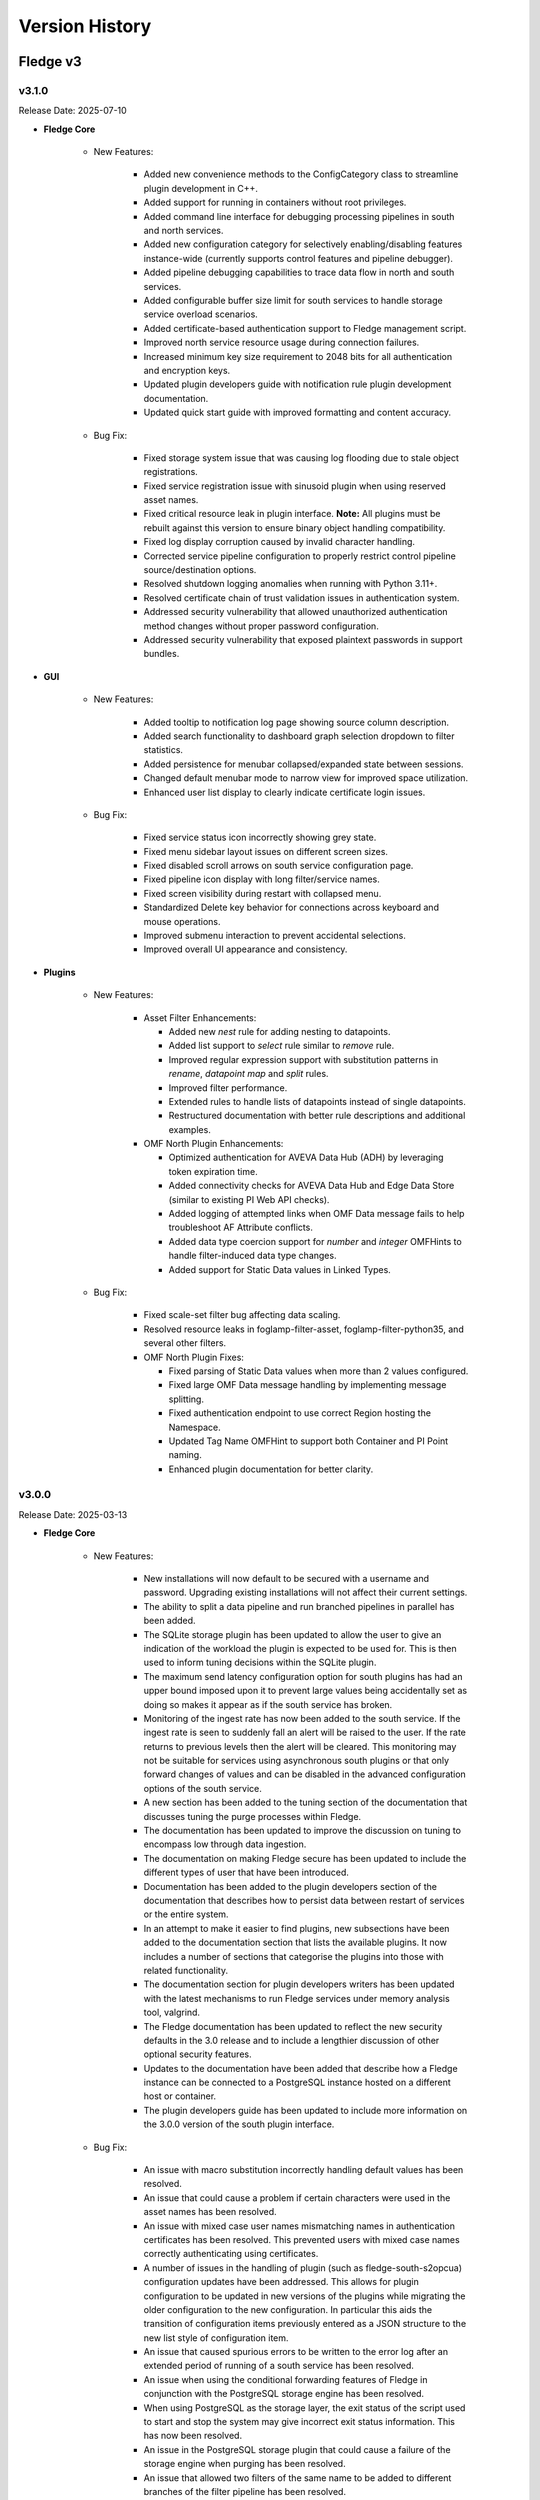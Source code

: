 .. Version History presents a list of versions of Fledge released.

.. |br| raw:: html

   <br />

.. Images

.. Links

.. Links in new tabs

.. |1.1 requirements| raw:: html

   <a href="https://github.com/fledge-iot/Fledge/blob/1.1/python/requirements.txt" target="_blank">check here</a>

.. =============================================


***************
Version History
***************

Fledge v3
==========

v3.1.0
-------

Release Date: 2025-07-10

- **Fledge Core**

    - New Features:

       - Added new convenience methods to the ConfigCategory class to streamline plugin development in C++.
       - Added support for running in containers without root privileges.
       - Added command line interface for debugging processing pipelines in south and north services.
       - Added new configuration category for selectively enabling/disabling features instance-wide (currently supports control features and pipeline debugger).
       - Added pipeline debugging capabilities to trace data flow in north and south services.
       - Added configurable buffer size limit for south services to handle storage service overload scenarios.
       - Added certificate-based authentication support to Fledge management script.
       - Improved north service resource usage during connection failures.
       - Increased minimum key size requirement to 2048 bits for all authentication and encryption keys.
       - Updated plugin developers guide with notification rule plugin development documentation.
       - Updated quick start guide with improved formatting and content accuracy.


    - Bug Fix:

       - Fixed storage system issue that was causing log flooding due to stale object registrations.
       - Fixed service registration issue with sinusoid plugin when using reserved asset names.
       - Fixed critical resource leak in plugin interface. **Note:** All plugins must be rebuilt against this version to ensure binary object handling compatibility.
       - Fixed log display corruption caused by invalid character handling.
       - Corrected service pipeline configuration to properly restrict control pipeline source/destination options.
       - Resolved shutdown logging anomalies when running with Python 3.11+.
       - Resolved certificate chain of trust validation issues in authentication system.
       - Addressed security vulnerability that allowed unauthorized authentication method changes without proper password configuration.
       - Addressed security vulnerability that exposed plaintext passwords in support bundles.


- **GUI**

    - New Features:

       - Added tooltip to notification log page showing source column description.
       - Added search functionality to dashboard graph selection dropdown to filter statistics.
       - Added persistence for menubar collapsed/expanded state between sessions.
       - Changed default menubar mode to narrow view for improved space utilization.
       - Enhanced user list display to clearly indicate certificate login issues.

    - Bug Fix:

       - Fixed service status icon incorrectly showing grey state.
       - Fixed menu sidebar layout issues on different screen sizes.
       - Fixed disabled scroll arrows on south service configuration page.
       - Fixed pipeline icon display with long filter/service names.
       - Fixed screen visibility during restart with collapsed menu.
       - Standardized Delete key behavior for connections across keyboard and mouse operations.
       - Improved submenu interaction to prevent accidental selections.
       - Improved overall UI appearance and consistency.

- **Plugins**

    - New Features:

       - Asset Filter Enhancements:

         * Added new *nest* rule for adding nesting to datapoints.
         * Added list support to *select* rule similar to *remove* rule.
         * Improved regular expression support with substitution patterns in *rename*, *datapoint map* and *split* rules.
         * Improved filter performance.
         * Extended rules to handle lists of datapoints instead of single datapoints.
         * Restructured documentation with better rule descriptions and additional examples.

       - OMF North Plugin Enhancements:

         * Optimized authentication for AVEVA Data Hub (ADH) by leveraging token expiration time.
         * Added connectivity checks for AVEVA Data Hub and Edge Data Store (similar to existing PI Web API checks).
         * Added logging of attempted links when OMF Data message fails to help troubleshoot AF Attribute conflicts.
         * Added data type coercion support for *number* and *integer* OMFHints to handle filter-induced data type changes.
         * Added support for Static Data values in Linked Types.

    - Bug Fix:

       - Fixed scale-set filter bug affecting data scaling.
       - Resolved resource leaks in foglamp-filter-asset, foglamp-filter-python35, and several other filters.
       - OMF North Plugin Fixes:

         * Fixed parsing of Static Data values when more than 2 values configured.
         * Fixed large OMF Data message handling by implementing message splitting.
         * Fixed authentication endpoint to use correct Region hosting the Namespace.
         * Updated Tag Name OMFHint to support both Container and PI Point naming.
         * Enhanced plugin documentation for better clarity.


v3.0.0
-------

Release Date: 2025-03-13

- **Fledge Core**

    - New Features:

       - New installations will now default to be secured with a username and password. Upgrading existing installations will not affect their current settings.
       - The ability to split a data pipeline and run branched pipelines in parallel has been added.
       - The SQLite storage plugin has been updated to allow the user to give an indication of the workload the plugin is expected to be used for. This is then used to inform tuning decisions within the SQLite plugin.
       - The maximum send latency configuration option for south plugins has had an upper bound imposed upon it to prevent large values being accidentally set as doing so makes it appear as if the south service has broken.
       - Monitoring of the ingest rate has now been added to the south service. If the ingest rate is seen to suddenly fall an alert will be raised to the user. If the rate returns to previous levels then the alert will be cleared. This monitoring may not be suitable for services using asynchronous south plugins or that only forward changes of values and can be disabled in the advanced configuration options of the south service.
       - A new section has been added to the tuning section of the documentation that discusses tuning the purge processes within Fledge.
       - The documentation has been updated to improve the discussion on tuning to encompass low through data ingestion.
       - The documentation on making Fledge secure has been updated to include the different types of user that have been introduced.
       - Documentation has been added to the plugin developers section of the documentation that describes how to persist data between restart of services or the entire system.
       - In an attempt to make it easier to find plugins, new subsections have been added to the documentation section that lists the available plugins.  It now includes a number of sections that categorise the plugins into those with related functionality. 
       - The documentation section for plugin developers writers has been updated with the latest mechanisms to run Fledge services under memory analysis tool, valgrind.
       - The Fledge documentation has been updated to reflect the new security defaults in the 3.0 release and to include a lengthier discussion of other optional security features.
       - Updates to the documentation have been added that describe how a Fledge instance can be connected to a PostgreSQL instance hosted on a different host or container.
       - The plugin developers guide has been updated to include more information on the 3.0.0 version of the south plugin interface.


    - Bug Fix:

       - An issue with macro substitution incorrectly handling default values has been resolved.
       - An issue that could cause a problem if certain characters were used in the asset names has been resolved. 
       - An issue with mixed case user names mismatching names in authentication certificates has been resolved. This prevented users with mixed case names correctly authenticating using certificates. 
       - A number of issues in the handling of plugin (such as fledge-south-s2opcua) configuration updates have been addressed. This allows for plugin configuration to be updated in new versions of the plugins while migrating the older configuration to the new configuration. In particular this aids the transition of configuration items previously entered as a JSON structure to the new list style of configuration item.
       - An issue that caused spurious errors to be written to the error log after an extended period of running of a south service has been resolved. 
       - An issue when using the conditional forwarding features of Fledge in conjunction with the PostgreSQL storage engine has been resolved.
       - When using PostgreSQL as the storage layer, the exit status of the script used to start and stop the system may give incorrect exit status information. This has now been resolved.
       - An issue in the PostgreSQL storage plugin that could cause a failure of the storage engine when purging has been resolved.
       - An issue that allowed two filters of the same name to be added to different branches of the filter pipeline has been resolved.
       - An issue that could cause persisted data from plugins not to be written on the second and subsequent restarts of a service has been resolved.
       - An issue that prevented complex pipelines with multiple branches, one of which is a simple batch that contained no filters, from operating correctly has been resolved.
       - An issue that allowed duplicate tags to be defined in the new list type mechanism for adding object type list has been resolved.
       - An issue that could result in sending of incorrect statistics data by North services has been resolved.
       - An issue that could cause the north service to needlessly pull data from storage when sending of the data was disabled has been resolved.



- **GUI**

    - New Features:

       - The ability to import list content from CSV and JSON files has been added for all configuration items that have lists of items. This impacts the fledge-south-s2opcua.
       - Flow Editor: The default UI for new installations now uses the flow-based editor instead of the tabular pipeline view, with an option to switch via Settings.  Added a confirmation dialog to prevent accidental service disabling. Improved the appearance of the add filter interface. Additionally, plugin configuration performance within the flow editor has been optimized.
       - The look and feel of the south and north menu items has been improved with more intuitive icons.
       - The configuration tab has been improved to include navigation buttons to easily move between tabs.
       - The layout of the south service in the tabular view has been improved.


    - Bug Fix:

       - An issue with the save button becoming active when it should not in the flow editor has been updated.
       - An issue that could cause the Next button to be incorrectly disabled in the notification create pages has been resolved.
       - An issue that could cause the state of a service to be incorrectly shown in the user interface has been resolved.
       - An issue that could cause a blank page to be displayed when cancelling the changes to the pipeline flow has been resolved.
       - An issue that could result in a confirmation dialog not being correctly shown when deleting a filter has been resolved.
       - A number of issues with entry of negative values into configuration items has been resolved.


- **Plugins**

    - New Features:

       - fledge-south-mqtt-sparkplug: Added an option to attach the topic as a datapoint, enabling its use in later filters for applications like passing placement hints to north plugins. Additionally, the plugin now supports long integer and double values.
       - The fledge-south-benchmark plugin has been enhanced to allow support for multiple datapoints per asset.
       - fledge-south-s2opcua: Added a new Datapoint Name configuration, allowing users to choose between Browse Name (default) or Node Id for naming datapoints, while asset names derived from parent OPC UA objects remain based on Browse Name. The plugin now supports control operations flowing from Fledge to OPC UA devices. Additionally, improvements have been made to subscription configuration, and debug trace output is now included in Fledge support bundles.
       - Logging in the fledge-south-opcua plugin has been improved to include more data on the low level OPC UA protocol connections.
       - fledge-filter-asset: Added a new option to select which datapoints are sent onwards in the pipeline and improved error handling for rules configuration.
       - The fledge-filter-scale-set has been updated to use an improved user interface to define the set of scale factors and offset to apply.
       - The fledge-filter-metadata plugin has been updated to support substitution of datapoint values and the asset name, not the new meta data values created.
       - The fledge-north-http-c plugin has been updated to support optional HTTP Basic authentication.
       - OMF North plugin: Added a configuration option to enable or disable OMF message logging. Additionally, various improvements and fixes have been made, including logging of OMF Types and Containers as Information messages, enhanced error checking and logging for PI Server license expiration, improved detection of PI Web API connection loss to prevent failed REST calls, and warnings for unstable destination data archives (detected via HTTP 409 Conflict responses). The Troubleshooting the PI Server integration documentation has also been updated to reflect these changes.
       - The documentation for the fledge-rule-simple-expression plugin has been enhanced to include examples of multiple datapoint expressions.
       - Documentation has been added to illustrate how the standard HTTP-C plugin can be used to send data to the Inductive Automations Ignition product.
       - The documentation for the fledge-filter-delta plugin has been improved such that it appears correctly in the table of contents.


    - Bug Fix:

       - fledge-south-s2opcua: for the Asset Naming Scheme selection of Single Datapoint or Single Asset, Browse Names of Variables must be unique among all OPC UA Subscriptions. If there are duplicate Browse Names, the plugin should disambiguate the names by concatenating the Variable’s Node Id to the end of the Browse Name. If there are more than 2 duplicate Browse Names, the plugin would concatenate the Node Id too many times. This has been fixed.
       - An issue with the dynamic reconfiguration of the fledge-south-randomwalk plugin has been resolved. The service no longer requires a restart after reconfiguration.
       - fledge-south-opcua: Resolved issues causing failures when the service is restarted without an available OPC UA server connection and when the plugin is reconfigured.
       - A problem with the fledge-south-mqtt plugin that would cause it to not re-establish the connection to the MQTT broker if connectivity was lost has been resolved.
       - fledge-filter-asset: Fixed issues with rule execution order, ensuring proper sequencing. Resolved a problem where multiple rules might not remove all datapoints from an asset. Additionally, improved stability by preventing non-graceful exits when an incomplete configuration is provided.
       - fledge-filter-metadata: Resolved an issue causing the plugin to terminate a south service due to excessively late integer values and added support for defining nested values.
       - A problem that could result in excessive memory use when the fledge-filter-delta plugin is used.
       - fledge-north-opcuaclient: Resolved an issue where the plugin attempted to write data to non-existent OPC UA nodes and fixed a problem causing statistics to increase even when no data was being sent.
       - OMF North plugin: sending OMF Data messages to the Edge Data Store 2020 resulted in the HTTP error code 400 with the message "One or more errors occurred. (The action 'Update' is not supported for OMF messages.)." The same problem occurs when sending OMF Data messages to the AVEVA Connector Relay. This has been fixed. This problem does not occur in EDS 2023, EDS 2023 Patch 1 and EDS 2024.
       - An issue that could result in missing audit log entries when notifications are sent based on statistic history data has been resolved.


Fledge v2
==========

v2.6.0
-------

Release Date: 2024-10-24

- **Fledge Core**

    - New Features:

       - Monitoring of the available space on the disk that holds the SQLite buffer for readings ingested by Fledge has been added. Entries will be written to the error log to predict the expiration of the disk space and also logs when the spaces left available fall below 10% and 5%.
       - Failures to send data north via the north service raise an alert. This is now cleared if the flow of data north later resumes.
       - An issue that could cause high CPU utilisation when a north service was unable to send data to the upstream system has been resolved. The user is also made more aware of failed attempts to send data upstream using the alerting feature. An alert will be created and shown in the GUI status bar.
       - It is now possible to create allow and block lists for IP addresses that are allowed access or explicitly denied access to the API port of the instance.
       - The configuration items within the configuration category now have the ability to limit the user roles that are allowed to update the configuration item.
       - Configuration items can now be given a permission property that can be used to control which user roles have access to the configuration item.
       - Performance monitors have been improved.
       - A new section relating to all aspects of monitoring within Fledge has been added to the documentation.
       - The tuning documentation has been updated to discuss the use of the configuration cache size tuning parameter and to add a discussion on tuning the log level for the various services.

    - Bug Fix:

       - An issue that caused incorrect payloads to be sent north when choosing the audit log as the data source has been resolved.
       - An issue that incorrectly prevented some authorised users from executing a control endpoint has been resolved.
       - An issue with backup and restore when using Postgres as the storage engine to store the configuration data has been resolved.
       - The manual purge, in the developer features of the user interface, was not working for assets containing ' #',  ‘+' or '&’ characters in asset name.
       - An issue with north services that have been misconfigured not cleanly shutting down has been resolved.
       - An issue that could cause a backup file to not download has been resolved.
       - An issue that could allow an unauthorised user to change the password of another user has been resolved.
       - After restart of Fledge, the sent count in the Fledge GUI dashboard would increase by few readings after every restart of Fledge, even if no south plugins were running. This has been fixed. This was an error in the increment of the counter; there were never any additional readings sent.
       - An issue with an incorrect audit entry being created when adding new properties to a configuration item has been resolved.
       - A security issue that could allow one user to see the profile of another has been resolved.
       - Users now need to have administration permissions to see the user names and roles of other users.
       - The handling of errors during pipeline creation has been enhanced to give better reporting of filter plugin exceptions.
       - The notification service has been updated to allow sub-second retriever times for notifications to be specified.
       - The documentation for deleting users via the REST API has been corrected.


- **GUI**

    - New Features:

       - The rendering of lists in the configuration options has been improved.
       - The ordering of the tabs in the configuration user interface is no longer alphabetical but controlled by the configuration category itself.
       - The user interface now hides configuration options the user does not have permission to change.
       - The rendering of the developer menu has been brought into line with other sub-menu rendering.


    - Bug Fix:

       - An issue with the user interface incorrectly displaying a timestamp has been resolved.
       - An issue with list type configuration items occasionally not rendering correctly for filters has been resolved.
       - An issue related to improper length validation for certain entries in the configuration items has been resolved.
       - An issue with forcible session disconnection sometimes failing has been resolved.
       - The performance related to management of services and plugins has been improved.
       - An issue that prevents export of persisted data in developer mode has been resolved.
       - An issue that prevented deletion of persisted data for plugins in developer mode has been resolved.
       - An issue with the filter plugin that involved underscores in the name has been resolved.


- **Plugins**

    - New Features:

       - fledge-filter-asset now supports to allow regular expressions to be used in the asset name to match when applying the filter.
       - fledge-filter-delta has been enhanced to give greater control over the action when one or more datapoints in an asset reading are detected as changing.
       - fledge-notify-operation now supports data substitution as with the other control-related notification delivery plugins.
       - fledge-north-OMF plugin's *action* code in the HTTP header is typically set to *update* for OMF Data messages. This setting allows old values to be updated when timestamps match and ensures that new data is compressed correctly by the PI Data Archive. However, if the AVEVA PI Buffer Subsystem is configured, the *update* action code is converted to an internal PI storage mode, which causes new data to bypass compression and may lead to excessive storage of too many data values. To address this issue, the OMF North plugin now allows you to change the OMF Data action code to *create*. This option should only be used when the AVEVA PI Buffer Subsystem is configured.
       - fledge-south-s2opcua now supports for the OPC UA Data Change Filter. This filter type is defined in the `OPC UA Specification, Part 4, Section 7.22.2 <https://reference.opcfoundation.org/Core/Part4/v105/docs/7.22.2>`_. The Data Change Filter allows OPC UA clients (such as this plugin) to request that the OPC UA server send data value updates only if the server's data values have changed significantly. With careful tuning, you can reduce the data traffic from OPC UA server to the client without significant loss of fidelity. This plugin has been upgraded to use Systerel's `S2OPC Toolkit Version 1.5.0 <https://gitlab.com/systerel/S2OPC/-/releases/S2OPC_Toolkit_1.5.0>`_.

    - Bug Fix:

       - An issue that could cause a crash during purge operations has been resolved.
       - fledge-south-modbusc plugin that could cause it to fail if the IP address of the MODBUS device was changed incorrectly and then changed back to the correct address has been resolved.
       - fledge-south-mqtt-sparkplug now supports various data types, including string, integer, float and boolean.
       - fledge-south-randomwalk has been improved to give a more random result.
       - fledge-south-s2opcua would sometimes fail to connect to an OPC UA server with a large number of available endpoints on a distant or noisy network. This has been fixed.


v2.5.0
-------

Release Date: 2024-06-26

- **Fledge Core**

    - New Features:

       - A new parameter has been added to the storage service to configure the number of threads that will be used to interact with the buffered reading data. This limits that impact on heavily loaded systems and also allows for the threads to be pre-created, which slightly reduces the latency.
       - A new tuning option has been added to the core that tunes the size of the cache maintained by the configuration manager. Increasing this cache size can speed up the startup of the system when large numbers of services are used within the system.
       - A new tuning option has been added to the north service to control the frequency of updating the stream position when writing data to the north. More details are available in the tuning section of the documentation.
       - A new tuning option has been added to the north service that allows the number of buffers that are prefetched to be tuned.
       - A small performance enhancement has been made in the south service such that the rate of storing statistics is not dependent on the ingest rate of the service. This will improve the performance of south services with high ingest rates.
       - A performance enhancement has been added to all SQLite storage plugins that results in higher throughput and lower latency in all cases when using SQLite as a storage engine.
       - The storage performance monitors have been updated to include the table name in the monitor name. This allows tracking of which tables are being heavily used within the system.
       - A new security option has been added to allow for a password policy to be set. This policy defines characters that must appear within a user password.
       - Password encryption has been made more secure.
       - Some changes have been done to the way the API handles passwords to make them more secure.
       - The system now tracks failed login attempts and can block accounts that have excessive failed attempts to login.
       - A new security feature has been added to disconnect idle sessions after a configurable time.
       - Support for adding list names to configuration category items of type list has been added.
       - Support bundles and backups have been updated to require extra privileges to access.
       - The documentation on securing Fledge has been updated.
       - The documentation for the SQLite storage plugin has been improved and some duplication removed.
       - The configuration category documentation has been updated to include more explanation and examples of the use of the various list type configuration items.
       - Documentation has been added to the 'Tuning Fledge' section to describe the performance counters in the storage layer and also give some general tips on the subject of using the performance counters to tune the Fledge installation.


    - Bug Fix:

       - A typo in the statistics description for “Readings Sent North” has been fixed.
       - An issue that may occasionally cause the storage service to fail during purge when using the default SQLite storage engine for readings data storage has been resolved.
       - A problem with integer overflow in the SQLite storage engine has been resolved.
       - An issue with one of the API entry points that could allow for command injection into the underlying operating system has been resolved.


- **GUI**

    - New Features:

       - An option to use the flow editor interface for notifications has been added.
       - An option has been added to the graph display to scroll to the latest readings available.
       - A facility to read a JSON configuration item from a file and insert the contents into a configuration item has been added to the user interface.
       - Support has been added to the GUI for key/value lists in configuration items.
       - The ability to create and manage backups has become a privileged operation. Likewise support bundles can only be created by administrators.
       - The user management screen now shows if a user has been blocked due to excessive failed login attempts.
       - The documentation on viewing data has been updated in line with a number of recent changes to the user interface.
       

    - Bug Fix:

       - A missing health icon in the north service flow editor has been added.
       - An issue when deleting a disabled notification service could result in an error has been resolved.
       - An issue that could result in two identical audit logs when deleting a filter from a pipeline has been resolved.
       - The north flow editor page was not showing branches in pipelines, this has now been resolved.


- **Services & Plugins**

    - New Features:

       - The build mechanism has been updated to support profiled builds.
       - fledge-north-opcua: In the hierarchy map, forward-slash-separated string tokens in the meta-data and the Asset Name are now parsed and used to construct an object hierarchy in the OPC UA Server's Address Space. Since some South plugins and filters send path information to Fledge that is split between a path Datapoint and the Asset Name, path segments found in the Asset Name will be added to the end of the path Datapoint. The plugin supports the entire path being present in the Asset Name.
       - OMF North plugin: The default naming convention of PI tags created is Asset name and Datapoint name separated by a dot (.) delimiter. It is now possible to choose any single character as the delimiter except characters that are not allowed in OMF field names.
       - Support has been added to automatically detect new storage engines upon restart of Fledge.


    - Bug Fix:

       - A memory leak in the scale filter plugin has been fixed.
       - A Python compatibility issue with the fledge-south-s7-python plugin has been resolved.
       - An issue with reordering filters in a control pipeline has been resolved.
       - An issue that could cause the failure of the service if configuring a regular expression in the fledge-filter-omfhint with an invalid regular expression has been resolved.
       - A problem that could cause the dispatcher service to fail when deleting a filter from a control pipeline has been resolved.
       - A problem that could cause the control dispatcher to become unresponsive when adding a filter to an active control pipeline has been resolved.
       - An issue that meant the notification service could not find the control dispatcher if the control dispatcher was started with a non-default name has now been resolved.


v2.4.0
-------

Release Date: 2024-04-10

- **Fledge Core**

    - New Features:

       - A new feature has been added that allows for internal alerts to be raised. These are used to inform users of any issue internally that may require attention, they are not related to specific data that is flowing through the Fledge data pipelines. Examples of alerts that may be raised are that updates to the software are available, a service is repeatedly failing or an exceptional issue has occurred.
       - A new task (update checker) has been added that will run periodically and raise an alert if there are software updates available.
       - The internal service monitor has been updated to use the new alerts mechanism to alert a user if services are failing.
       - A new storage configuration option has been added that allows the server request timeout value to be modified.
       - The ability to tune the cache flushing frequency of the asset tracker has been added to the advanced configuration options of the south and north services.
       - The reporting of south service send latency has been updated to give more detail regarding continue send latency issues.
       - A new tuning parameter has been added to the purge process to control the number of readings purged within single blocks. This can be used to tune the intention between the purge process and the ingestion of new data in highly loaded systems.
       - A new list type has been added to the types supported in the configuration category. This allows for improved configuration interactions.
       - Support has been added in the C++ configuration manager code to allow for the new list, key/value list and object list types in configuration categories. Also some convenience functions have been added for use by plugins that wish to traverse the lists.
       - In the hierarchy map, forward-slash-separated string tokens in the meta-data are now parsed and used to construct an object hierarchy in the OPC UA Server's Address Space.
       - The scheduler has been enhanced to provide the capability to order the startup of services when Fledge is started.
       - A performance improvement, courtesy of a community member, for the JSON escaping code has been added. This improves performance of the PostgreSQL storage plugin and other areas of the system.
       - A new section has been added to the documentation that describes how storage plugins are built.
       - The plugin developers guide has been updated with information and examples of the new list handling facilities added to configuration items within Fledge.
       - The tuning section of the documentation has been updated to include details of the service startup ordering enhancement.
       - The plugin documentation has been updated to include cross referencing between plugins. A new See Also section will be included that will link the set to other plugins that might be useful or relate to the plugin that is being viewed.
       - The plugin developers guide has been updated to add some additional guidance to the developer as to how to decide if features should be added to a plugin or not and also to document common problems that cause problems with plugins.
       - Documentation that describes what firewall settings are needed to install Fledge has been added to the quick start guide.


    - Bug Fix:

       - An issue that prevented configuration categories items called messages has been resolved.
       - An issue that could cause data to be repeated in a north service when using a pipeline in the north that adds new readings to the pipeline has been resolved.
       - An issue that could cause the order of filters in a control pipeline API to be modified has been fixed.
       - An issue that could result in series that are already installed being shown in the list of services available to be installed has been resolved.
       - An issue that could cause some north plugins to fail following a restart when using the SQLite in-memory storage plugin has been fixed.      
       - An issue that could prevent a plugin being updated in some circumstances has been resolved.
       - An issue requiring a restart before the change in log level for the storage service took effect has been resolved.
       - An issue causing the database to potentially not initialize correctly when switching the readings plugin from SQLite to PostgreSQL has been resolved.
       - An issue in the control pipeline API related to the type of one of the parameters of the pipeline has been resolved. This issue could manifest itself as an inability to edit a control pipeline.
       - The return type of plugin_shutdown was incorrectly documented in the plugin developers guide for north plugins. This has now been resolved.


- **GUI**

    - New Features:

       - A new page has been added for managing additional services within an instance.
       - Support for entering simple lists for configuration items has been added.
       - Support has been added for manipulating key/value lists using the new available list configuration type that is available.
       - Navigation buttons have been added to the tabs in the south and north services to facilitate easier navigation between tabs.
       - A preview of the new flow editor for the north side has been added. This may be enabled via the GUI settings page.
       - The GUI now shows the internal alerts via an icon in the navigation bar at the top of the screen.


    - Bug Fix:

       - An issue with creating an operation in a control script with no parameters in the GUI has been resolved.
       - An issue with the Next button not being enabled when changing the name of a service in the service creation wizard has been resolved.
       - An issue that could result in a filter not being added to a control pipeline when the user does not click on the see button has been addressed by adding a check before navigating off the page.
       - An issue that could result in the JSON code editor being incorrectly displayed for non-JSON code has been resolved.
       - An issue with the visibility of the last item on the side menu when scrolling in a small window has been resolved.


- **Services & Plugins**

    - New Features:
       
       - Improvements have been made to the buffering strategy of the OMF north plugin to reduce the overhead in creating outgoing OMF messages.
       - The control pipelines mechanism has been enhanced to allow pipelines to change the name of the operation that is performed as well as the parameters.
       - The documentation of the expression filter has been updated to document the restriction on asset and datapoint names.


    - Bug Fix:

       - An issue with the dynamic reconfiguration of filters in control pipelines has been resolved.
       - An issue that could cause the control dispatcher service to fail when changing the destination of a control pipeline has been resolved.
       - An issue with the control dispatcher that prevents operations with no parameters from being correctly passed via control pipelines has been resolved.
       - An issue in the control dispatcher that could cause a crash if a control pipeline completely removed the request has now been resolved.
       - An issue that could cause an error to be logged when installing the control dispatcher has been resolved. The error did not prevent the dispatcher from executing.
       - An issue when using the PostgreSQL storage plugin and data containing double quotes within JSON data has been resolved.
       - An issue that could cause an error in the south plugin written in Python that supports control operations has been resolved.
       - A memory consumption issue in the fledge-filter-asset when using the flatten option has been resolved.
       - The fledge-filter-asset issue causing deadlock in pipelines with two instances has been resolved.
       - An issue that limited the number of variables the fledge-south-s2opcua plugin could subscribed to has been resolved.
       - An issue that could result in the sent count being incorrectly incremented when using the fledge-north-kafka (C based) plugin has been resolved.
       - An issue that could cause excessive messages regarding connection loss and regain to be raised in the OMF north plugin has been resolved.
       - An issue that caused the fledge-north-kafka (C based) plugin to fetch data when it was disabled has been resolved.
       - If you set the User Authentication Policy to username, you must select a Security Policy other than None to communicate with the OPC UA Server. Allowing username authentication with None would mean that usernames and passwords would be passed from the plugin to the server as clear text which is a serious security risk. This is explained in the `OPC UA Specification <https://reference.opcfoundation.org/Core/Part4/v104/docs/7.36.4>`_. In addition, OPC UA defines a Security Policy for a "UserIdentityToken". When configuring the fledge-south-s2opcua plugin, the Security Policy selected in your configuration must match a supported "UserIdentityToken" Security Policy.  To help troubleshoot configuration problems, log messages for the endpoint search have been improved. The documentation includes a new section called "Username Authentication".
       - If a datapoint or asset name contains a reserved mathematical symbol then the fledge-filter-expression plugin was previously unable to use this as a variable in an expression. A mechanism has been added to allow these names.
       - The Notification service would create Rule and Delivery support objects even if the notification was disabled. When the notification was later enabled, the original objects would remain. This has been fixed.
       - If the OMF North plugin gets an exception when POSTing data to the PI Web API, the plugin would declare the connection to PI broken when it wasn't. This would result in endless connection loss and reconnection messages. This has been fixed. The plugin will now ping the PI Web API every 60 seconds and will determine that connection has been lost only if this ping fails. The OMFHint LegacyType has been deprecated because a Container cannot be changed after it is created in the PI System. This means there is no way to process the LegacyType hint when readings are processed. If the LegacyType hint appears in any reading, a warning message will be written saying that this hint type has been deprecated.
       - This fix applies when configuring OMF North to create an Asset Framework (AF) structure. The first time an AF Element holding an AF Attribute pointing to a PI Point (i.e. the Container) is created, it will appear in Asset Framework as a normal AF Element. If the path is then changed using an "AFLocation hint", a reference to the AF Element should appear in the hint's location. The original AF Element's location should remain unchanged. This feature was not working correctly but has been fixed. Before this fix, the hint's path would be created as expected but no reference to the original data location was created.
       - The storage service with the SQLite in-memory plugin does consume large amounts of memory while running at higher data rates. Analysis has determined this is not caused by a memory leak but rather by legitimately storing large amounts of data in memory while operating. The reason for the high load on the storage service appears to be database purging but this is a subject for further study.
       - An issue in the control pipeline documentation that stated that services could only be the source of control pipelines has been fixed to now show that they may be the source or the destination.
       - It is not possible to change the numeric data type of OMF Container (which maps to a PI Point) after it has been created. This means it is not possible to enable or disable an integer OMFHint or change the numeric data type in the Fledge GUI after the Container has been created. It is possible to manually correct the problem if it is necessary. OMF North plugin documentation has been updated with the procedure.


v2.3.0
-------

Release Date: 2023-12-28

- **Fledge Core**

    - New Features:

       - A new REST API has been added to the public API to allow performance counters to be fetched and reset. This API is intended for diagnostic purposes only.
       - Improvements have been made to the way load issues on the storage service are logged. 
       - Documentation has been added that describes how to extend the API to include custom URLs for executing control functions. This documentation also shows how these are then called using the graphical user interface.

    - Bug Fix:

       - An issue with the PostgreSQL storage plugin when very large numbers of readings are ingested, more than 4294967296, has now been resolved.
       - An issue with services shutting down rather than restarting when they fail to get a valid bearer token has been resolved.
       - The user interface for creating write API endpoints was incorrectly requiring both a constant and a variable when only one is required. This is now resolved.
       - A problem that meant parameters to set point control operations were not correctly sent to south plugins written in Python has been resolved.


- **GUI**

    - New Features:

       - The user interface has been upgraded to use Angular version 16.
       - The configuration section of the user interface that allows for instance wide configuration has been improved with a single tree navigation item and improved visual feedback.
       - A link to the documentation has been added to the Control API pages of the user interface.


    - Bug Fix:

       - An issue that could cause some datapoint to display incorrectly in the user interface graph when multiple assets are displayed and those assets have data points with the same name in both assets has been resolved.
       - An issue in the user interface that meant exporting data as a CSV file created incorrect files if any of the data point names contained a comma has been fixed.
       - An issue with the user interface not always correctly showing the information for the dispatcher service has been resolved.
       - A broken link to the documentation in the control pipeline user interface page of the user interface has been fixed.


- **Services & Plugins**

    - New Features:

       - The benchmark south plugin has been enhanced to increase the load that can be placed during testing.
       - The fldege-south-s2opcua south plugin has been enhanced to allow filtering of nodes using regular expressions on the Browse Name of the nodes.
       - The OMF north plugin has been updated to improve both the time and space efficiency of the lookup data used to map to PI Server objects.
       - OMF North plugin documentation has been updated to show which version of the OMF specification the plugin will adopt when communicating with different versions of AVEVA products: PI Web API, Edge Data Store (EDS) and AVEVA Data Hub (ADH).


    - Bug Fix:

       - A memory leak in the SQLite in-memory storage plugin has been resolved.
       - A memory leak in the OMF north plugin has been resolved.
       - An issue that could cause data to fail to send using the OMF plugin when the names of data points contain special characters has now been resolved.
       - When the "Send full structure" configuration boolean was false, OMF North would create an AF structure anyways. All AF Elements were at the root of the AF database, with every AF Element having a single AF Attribute mapped to a PI Point. Creation of this AF structure would take a long time for large databases which would lead to PI Web API POST timeouts. This has been fixed. If the configuration boolean is false, OMF North will create PI Points only. In the configuration page, Send full structure has been renamed to "Create AF Structure".
       - The OMF North plugin was unable to connect to AVEVA Data Hub (ADH) and OSIsoft Cloud Services (OCS) endpoints. This has been fixed.
       - An issue with using an OMF Hint that defines a specific name to use with a tag has been resolved. The issue would show itself as the data not being sent to PI or ADH in some circumstances.
       - An issue that meant some OPC UA nodes stored in the root of the hierarchy were not correctly ingested in the fldege-south-s2opcua south plugin has been resolved.
       - The SQLite storage plugin had an issue that caused it to create overflow tables multiple times. This was not a problem in itself, but did cause the database to become locked for excessive periods of time, creating contention and delays for data ingestions in progress at the time.
       - A problem that, in rare circumstances, could result in data being added to the incorrect asset in the SQLite plugin has been resolved. 
       - An issue with assets containing bracket characters not being stored in the PostgreSQL storage plugin has been resolved.
       - An issue with string type parameters to control operations having extra pairs of quotes added has been resolved.
       - A problem that caused the dispatcher service to log messages regarding incorrect bearer tokens has been resolved.
       - The control dispatcher service was previously advertising itself before it had completed initialisation. This meant that a request could be received when it was partially configured, resulting in a crash of the service. Registration now takes place only once the service is completely ready to accept requests.
       - The control dispatcher was not always using the correct source information when looking for matching pipelines. This has now been resolved.
       - Control pipelines were previously still being executed if the entire pipeline was disabled, this has now been resolved.


v2.2.0
-------

Release Date: 2023-10-17

- **Fledge Core**

    - New Features:

       - New audit logs have been added to reflect the creation, update and deletion of access control lists.
       - New public API Entry Points have been added to allow for the creation and manipulation of control pipelines.
       - A new user role has been added for those users able to update the control features of the platform.
       - A new tuning parameter has been added to the PostgreSQL storage plugin to allow the maximum number of readings inserted into the database in a single insert to be limited. This is useful when high data rates or large bursts of readings are received as it limits the memory consumption of the plugin and reduces the lock contention on the database.
       - The asset tracker component has been optimized in order to improve the ingress and egress performance of Fledge.
       - The mechanism used by the south and north services to interact with the audit log has been optimized. This improves the ingress and egress performance of the product at the cost of a small delay before the audit log is updated.
       - A number of optimizations have been made to improve the performance of Python filters within a pipeline.
       - A number of optimizations to the SQLite in-memory storage plugin and the SQLiteLB storage plugin have been added that increase the rate at which readings can be stored with these plugins.
       - The support bundle creation process has been updated to include any performance counters available in the system.
       - The ability to monitor performance counters has been added to Fledge. The South and North services now offer performance counters that can be captured by the system. These are designed to provide information useful for tuning the respective services.
       - The process used to extract log information from the system logs has been updated to improve performance and reduce the system overhead required to extract log data.
       - A number of changes have been made to improve the performance of sending data north from the system.
       - The performance of the statistics history task has been improved. It now makes fewer calls to the storage subsystem, improving the overall system performance.
       - The performance of the asset tracker system has been improved, resulting in an improvement in the ingress performance of the system.
       - Changes have been made to the purge process in the SQLiteLB and SQLite in-memory plugins in order to improve performance.       
       - The audit log entries have been updated to include more information when schedules are updated.
       - Audit logs have been added to the user API of the public REST interface.
       - The plugin developers guide has been updated to include the mechanism for adding audit trail entries from C++ plugins.
       - Plugins that run within the south and north services and north tasks now have access to the audit logging system.
       - The public API has been updated to include the ability to make control requests.
       - The public API of the system has been updated to allow selection of readings from the storage buffer for given time intervals.      
       - The public API that is used to retrieve reading data from the storage layer has been updated to allow data for multiple assets to be retrieved in a single call.
       - The SQLite in-memory storage plugin now has an option that allows the data to be persisted when shutting the system down and reloaded on startup.
       - The SQLite storage plugins have been updated to improve the error reporting around database contention issues.
       - A change has been made to the configuration of the storage plugin such that rather than having to type correct names for storage plugins the user may now select the plugins to use from a drop down list. Note however that the system must still be restarted for the new storage plugin to take effect.
       - The storage service has been updated to allow other services to subscribe the notifications of inserts into the generic tables.
       - A change has been made to prevent the schedules used to start services from being renamed as this could cause the services to fail.
       - The default interval for running the purge process has been reduced, the purge process will now run every 10 minutes. This change only affects new installations, the purge process will run as before on systems that are upgraded.       
       - The ingestion of data from asynchronous south services paid no attention to the advanced configuration option "Throttle". This meant that very fast asynchronous south plugins could build extremely large queues of data within the south service, using system resources and taking a long time to shutdown. This has now been rectified, with asynchronous south services now subject to flow control if the "Throttle" option is set for the service. Unconstrained input is still available if the "Throttle" option is not checked.
       - The south plugin now supports three different modes of polling. Polling at fixed intervals from the time started, polling at fixed times or polling on demand via the control mechanisms.
       - Support has been added to allow filters to ingest passed data onwards during a shutdown of the filter. This allows any buffered data to be flushed to the next filter in the pipeline.
       - A numeric list data type has been added to the reading ingestion code of the system.
       - A Python package, used by the system, found to have a security vulnerability. This has been updated.
       - The format of Python traceback has been improved to use multiple lines within the log. This makes the trace easier to understand and prevents the truncation that can occur.
       - The setting of log levels from a service is now also reflected in any Python code loaded by the service.
       - The reporting of issues related to failure to load plugins has been improved.
       - When upgrading the version of a plugin any new configuration items are added to the relevant configuration categories. However the operation was not correctly reported as a configuration change in the audit log. This behavior has now been corrected.
       - An issue which could occasionally result in the bearer token used for authentication between the various services expiring before the completion of the renewal process has been resolved. This could result in the failure of services to communicate with each other.
       - The configuration category C++ API has been enhanced in the retrieval and setting of all the attributes of a configuration item.       
       - The support bundle has been updated to include a list of the Python packages installed on the machine.
       - The documentation regarding handling and updating certificates used for authentication has been updated. 
       - Added documentation for the performance counters in the tuning guide.


    - Bug Fix:

       - An issue with the SQLite in-memory and the SQLiteLB storage plugins that could result in incorrect data being stored has been resolved.
       - An erroneous message was being produced when starting the system using the SQLite in-memory storage plugin. This has now been resolved.
       - Support has been improved for switching between different storage plugins that allows for correct schema creation when using different SQLite plugin variants for configuration and readings storage.
       - An issue that could cause health metrics to not be correctly returned when using the Postgres storage engine has been resolved.
       - An issue in one of the storage plugins that caused spurious warnings to appear in the logs during a backup has been resolved.
       - A memory leak in one of the storage plugins has been fixed. This caused the storage service to consume large amounts of memory over time which could result in the operating system killing the service.
       - An update has been done to the default SQLite storage plugin to enable it to handle a large number of distinct asset codes in the readings. Previously the plugin was limited in the number of assets it could support. When the number of asset codes gets large the performance of the plugin will be reduced slightly, however it will continue to ingest data.
       - An issue with memory usage in Python plugins used in south services has been resolved.
       - A number of issues regarding the usage of memory have been resolved, including some small memory leaks. The overall memory footprint of north services should also be reduced in some circumstances. 
       - An issue that causes log messages to not be recorded has been resolved.
       - An issue that could cause the statistics to be displayed with a timestamp in the wrong timezone has been resolved.
       - A bug in the statistics rate API that would result in incorrect data being returned has been fixed.
       - An empty statistics entry would erroneously be added for an asset or a service if the advanced parameter to control the statistics was modified from the default before the service was started. This has now been resolved.
       - A problem with statistics counter overflow that could cause a crash in the statistics collector has been resolved.
       - An issue that caused the retrieval of system logs for services with white space in the name of the service has been resolved.
       - The control dispatcher now has access to the audit logging system.
       - An issue that required the north service to be restarted if the source of data to send was changed in a running service has been resolved. Changing the data source no longer requires a restart of the north service.
       - An issue that could sometimes cause a running north service to fail if the configuration for that service is updated has been resolved.
       - A problem that prevents an updated service from restarting after an upgrade if HTTPS is used for the interface between services has been resolved.
       - An issue that limited the update of additional services to just the notification service has been resolved. The update mechanism can now update any service that is added to the base system installation.       
       - The Python south plugin mechanism has been updated to fix an issue with ingestion of nested data point values.       
       - When switching a south plugin from a slow poll rate to a faster one the new poll rate does not take effect until the end of the current poll cycle. This could be a very long time. This has now been changed so that the south service will take the new poll rate as soon as possible rather than wait for the end of the current poll cycle.
       - A bug that prevented notification rules from being executed for readings with asset codes starting with numeric values has been resolved.
       - The data sent to notification rules that register for audit information has been updated to include the complete audit record. This allows for notification rules to be written that trigger on the particular auditable operations within the system.
       - The notification service would sometimes shutdown without removing all of the subscriptions it holds with the storage service. This could cause issues for the storage service. Subscriptions are now correctly removed.
       - The command line interface to view the status of the system has been updated to correctly show the statistics history collection task when it is running.      
       - The issue of incorrect timestamps in reading graphs due to inconsistent timezones in API calls has been resolved. All API calls now return timestamps in UTC unless explicitly specified in the response.
       - An issue with the code update mechanism that could cause multiple updates to occur has been resolved. Only a single update should be executed and then the flag allowing for updates to be applied should be removed. This prevents the update mechanism triggering on each restart of the system.
       - A problem that prevented the fledge-south-modbus plugin from being updated in the same way as other plugins has been resolved.
       - An issue with trying to create a new user that shares the same user name with a previous user that was removed from the system failing has been resolved.
       - A problem with converting very long integers from JSON has been resolved. This would have manifested itself as a crash when handling datapoints that contain 64 bit integers above a certain value.     
       - An update has been made to prevent the creation of service with empty service name.


- **GUI**

    - New Features:

       - New controls have been added in the menu pane of the GUI to allow nested commands to be collapsed or expanded, resulting in a smaller menu display.
       - A new user interface option has been added to the control menu to create control pipelines.
       - The user interface has been updated such that if the backend system is not available then the user interface components are made non-interactive & blur.
       - The interface for updating the filters has been improved when multiple filters are being updated at once.
       - New controls have been added to the asset browser to pause the automatic refresh of the data and to allow shuffling back and forth along the timeline.
       - The ability to move backwards and forwards in the timeline of the asset browser graph has been added.
       - The facility that pauses the automatic update of the asset browser graph has been added.
       - The ability to graph multiple readings on a single graph has been added to the asset browser graph.
       - A facility to allow a user to define the default time duration shown in the asset browser graph has been added to the user interface settings page.
       - The date format has been made more flexible in the asset and readings graph.
       - The display of image attributes for image type data points has been added to the latest reading display. 
       - The ability to select an area on the graph shown in the asset browser and zoom into the time period defined by that area has been added.
       - The reading graph time granularity has been improved in the asset browser.       


    - Bug Fix:

       - The user interface for configuring plugins has been improved to make it more obvious when mandatory items are missing.
       - An issue that allowed view users to update configuration when logged in using certificate based authentication has been resolved.
       - An issue which prevented the file upload/value update for script type configuration item, unless the name also was script has been resolved.
       - An issue with editing large scripts or JSON items in the configuration has been resolved.
       - An issue that caused services with quotes in the name to disappear from the user interface has been resolved.
       - The latest reading display issue that resulted in non image data not being shown when one or more image data points are in the reading has been resolved.
       - A text wrapping issue in the system log viewer has been resolved.
       - An occasional error that appeared on the Control Script and ACL pages has been resolved.


- **Services & Plugins**

    - New Features:

       - An update has been done to the OMF north plugin to correctly handle the set of reserved characters in PI tag names when using the new linked data method for inserting data in the PI Server.
       - The OMF north plugin has been updated to make an additional test for the server hostname when it is configured. This will give clearer feedback in the error log if a bad hostname is entered or the hostname can not be resolved. This will also confirm that IP addresses entered are in the correct format.
       - Some enhancements have been made to the OMF north plugin to improve the performance when there are large numbers of distinct assets to send to the PI Server.
       - There have been improvements to the OMF north plugin to prevent an issue that could cause the plugin to stop sending data if the type of an individual datapoint changed repeatedly between integer and floating point values. The logging of the plugin has also been improved, with clearer messages and less repetition of error conditions that persist for long periods.
       - Support for multiple data centers for OSIsoft Cloud Services (OCS) has been added in the OMF north plugin. OCS is hosted in the US-West and EU-West regions.
       - When processing data updates from the PI Server at high rates, the PI Server Update Manager queue might overflow. This is caused by the PI Server not retrieving data updates until all registrations were complete. To address this, the PI Server South plugin has been updated to interleave registration and retrieval of data updates so that data retrieval begins immediately.
       - Macro substitution has been added to the OMFHint filter allowing the contents of datapoints and metadata to be incorporated into the values of the OMF Hint, for example in the Asset Framework location can now include data read from the data source in the location.
       - The fledge-filter-asset has been updated to allow it to split assets into multiple assets, with the different data points in the original asset being assigned to one or more of the new assets created.
       - The fledge-filter-asset has been enhanced to allow it to flatten a complex asset structure. This allows nested data to be moved to the root level of the asset.
       - The fledge-filter-asset has been enhanced to allow it to remove data points from readings.
       - Windowed averages in the notification service preserve the type of the input data when creating the averages. This does not work well for integer values and has been changed such that integer values are promoted to floating point when using windowed averages for notification rule input.
       - The notification mechanism has been updated to accept raw statistics and statistics rates as an input for notification rules. This allows alerts to be raised for pipeline flows and other internal tasks that generate statistics.
       - Notifications can now register for audit log entries to be sent to notification rules. This allows notification to be made based on internal state changes of the system.
       - The fledge-north-opcuaclient has been updated to support multiple values in a single write.
       - The fledge-north-opcuaclient plugin has been updated to support OPC UA security mode and security policies.
       - The fledge-north-httpc plugin now supports sending audit log data as well as readings and statistics.
       - The fledge-north-kafka plugin has been updated to allow for username and password authentication to be supplied when connecting to the Kafka server.
       - Compression functionality has been added to the fledge-north-kafka.
       - The average and watchdog rules have been updated to allow selection of data sources other than the readings to be sent to the rules.
       - The fledge-notify-email notification delivery plugin has been updated to hide the password from view and also allow custom alert messages to be created.
       - Some devices were not compatible with the optimized block reading of registers performed by the fledge-south-modbus plugin. The plugin has been updated to provide controls that can determine how it reads data from the modbus device. This allows single register reads, single object reads and the current optimized block reads.
       - The fledge-south-s2opcua now supports an optional datapoint in its Readings that shows the full path of the OPC UA Variable in the server's namespace. It has also to support large numbers of Monitored Items.
       - The option to configure and use a username and password for authentication to the MQTT broker has been added to the fledge-south-mqtt plugin.
       - The North service could crash if it retrieved invalid JSON while processing a reconfiguration request. This was addressed by adding an exception handler to prevent the crash.
       - The audit logger has been made available to plugins running within the notification service.
       - The notification service documentation has been updated to include examples of notifications based on statistics and audit logs.
       - Documentation of the AF Location OMFHint in the OMF North plugin page has been updated to include an outline of differences in behaviors between Complex Types and the new Linked Types configuration.
       - The documentation of the OMF North plugin has been updated to conform with the latest look and feel of the configuration user interface. It also contains notes regarding the use of complex types versus the OMF 1.2 linked types.
       - The documentation for the asset filter has been improved to include more examples and explanations for the various uses of the plugin and to include all the different operations that can be performed with the filter.
       - The documentation for the control notification plugin has been updated to include examples for all destinations of control requests.


    - Bug Fix:

       - The OMF North plugin that is used to send Data to the AVEVA PI Server has been updated to improve the performance of the plugin.
       - The OMF North plugin sent basic data type definitions to AVEVA Data Hub (ADH) that could not be processed resulting in a loss of all time series data. This has been fixed.
       - Recent changes in the OMF North plugin caused the data streaming to the Edge Data Store (EDS) to fail. This has been fixed. The fix has been tested with EDS 2020 (Version 1.0.0.609).
       - The fledge-north-opcuaclient plugin has been updated to support higher data transfer rates.
       - An issue with the fledge-south-s2opcua that allowed a negative value to be entered for the minimum reporting interval has been resolved. The plugin has also been updated to use the new tab format for configuration item grouping.
       - An issue with NULL string data being returned from OPC UA servers has been resolved. NULL strings will not be represented in the readings, no data point will be created for the NULL string.
       - The fledge-south-s2opcua plugin would become unresponsive if the OPC UA server was unavailable or if the server URL was incorrect. The only way to stop the plugin in this state was to shut down Fledge. This has been fixed.
       - An issue with fledge-notify-setpoint plugin to control operations occurring before a south plugin is fully ready has been resolved.
       - An issue with reconfiguring a fledge-north-kafka plugin has been resolved, this now behaves correctly in all cases.
       - An issue with sending data to Kafka that included image data points has been resolved. There is no support in Kafka for images and they will be removed while allowing the remainder of the data to be sent to Kafka.
       - An issue with the fledge-south-modbustcp & S7 plugins which caused the polling to fail has been resolved.
       - A problem with the fledge-south-j1708 & fledge-south-j1939 plugins that caused them to fail if added disabled and then later enabling them has been resolved.
       - A problem that caused the fledge-north-azure-iot plugin to fail to send data has been corrected.
       - A product version check was made incorrectly if the OMF endpoint type was not PI Web API. This has been fixed.       
       - The notification sent an audit log entry was created even when the delivery failed. It should only be created on successful delivery, this has been fixed.
       - A problem with the fledge-notify-asset delivery plugin that would sometimes result in stopping the notification service and also it was not previously creating entries in the asset tracker have been resolved.
       - An issue that could cause notification to not trigger correctly when used with conditional forwarding has been resolved.
       - An issue with using multiple Python based plugins in a north conditional forwarding pipeline has been resolved.
       - Changing the name of an asset in a notification rule plugins could sometimes cause an error to be incorrectly logged. This has now been resolved.
       - An issue related to using averaging with the statistics history input to the notification rules has been fixed.
       - If a query for AF Attributes includes a search string token that does not exist, PI Web API returns an HTTP 400 error. PI Server South now retrieves error messages if this occurs and logs them.
       - Various filters summarize data over time, these have been standardized to use the times of the summary calculation.
       - The fledge-filter-threshold interface has been tidied up, removing duplicate information.
       - A problem with installation of the fledge-south-person-detection plugin on Ubuntu 20 has been resolved.
       - The control map configuration item of the fledge-south-modbus plugin was incorrectly described, this has now been resolved.


v2.1.0
-------

Release Date: 2022-12-26

- **Fledge Core**

    - New Features:

       - North plugins run as a task rather than a service would be run by the Python sending task rather than the C++ sending task. This resulted in filter pipelines not being applied to the task. This has now been resolved.
       - A new mechanism has been introduced that allows configuration items within a category to have a group associated with them. This allows items that relate to a particular mechanism be recognised as related by clients of the API and display decisions to be taken based on these groups.
       - The asset browser APIs have been enhanced to allow for a window of data in the past to be returned. In conjunction a new timespan entry point has been added to allow the oldest and newest date for which an asset exists within the reading buffer to be returned.
       - An option has been added to the advanced configuration of south services that allow the statistics that are generated by the south service to be tailored. Statistics may be kept for the service as a whole, each asset ingested by the service or both. This setting relates to a given service and may be different in different south services. Full details are available in the tuning guide within the documentation.
       - Two new types of user are now available in Fledge; users that can view the configuration only and users that can view the data only.


    - Bug Fix:
      
       - The reset and purge scripts have been improved such that if the reading plugin is different from the storage plugin the data will be removed from the appropriate plugins.
       - A problem that prevented items from being disabled in the user interface when they were not valid for the current configuration has been resolved.
       - An issue that would sometimes cause the error `Not all updates in a transaction succeeded` to be logged when updating the users access token has been resolved.
       - An issue that could cause properties of configuration items to be lost or incorrectly updated has been resolved.


- **GUI**

    - New Features:

       - The graphical user interface for viewing the configuration of the south and north services and tasks has now been updated to display the configuration items in multiple tabs.
       - The user interface now supports two types of view only users; those that can view the configuration and those that can view the data only.


    - Bug Fix:

       - An issue that could leave two menu items selected in the menu pane of the user interface has been resolved.
       - The tab view of tabular data in the user interface has been updated to show the date as well as the time related to readings.


- **Services & Plugins**

    - New Features:

       - A new north plugin, fledge-north-opcuaclient, has been created to send data with OPC UA Client to an OPC UA Server.
       - The asset filter has been updated to support the ability to map datapoint names for an asset.
       - The OMF north plugin now supports all ADH regions.
       - The OMF north plugin has been updated to allow support for OMF 1.2 features. This allows for better control of types within OMF resulting in the OMF plugin now dealing more cleanly with assets with different datapoints in different readings. Any assets that are already being sent to an OMF endpoint will continue to use the previous type mechanism. A number of new OMF hints are also supported.
       - The S2OPCUA south plugin has been updated to allow the timestamp for readings to be taken from the OPC UA server itself rather than the time that it was received by Fledge.



    - Bug Fix:

       - An issue with building of the DNP3 plugin on the Raspberry Pi platform has been resolved.
       - The S2OPCUA south plugin has been updated to resolve an issue with duplicate browse names causing data from two OPC UA variables being stored in the same Fledge datapoint. The plugin has also been updated to give more options for how the assets are structured. The option of a single asset for all datapoints and an asset put OPC UA object have been added. It is also possible to use the OPC UA object name as the prefix for asset names in the case of a single variable per asset as well as the current option of a fixed prefix for the browse name of the variable.

   
v2.0.1
-------

Release Date: 2022-10-20

- **Fledge Core**

    - New Features:

       - A new option, healthcheck has been added to the command line script used to start, stop and monitor the instance. This runs a number of checks against the system to detect common misconfigurations and issues with the environment that have been observed to cause issues with the system.
       - A third source of data is now available for sending to the north plugins, the internal audit log. This contains information such as configuration changes, services failures and other significant events within the Fledge instance. Note that a plugin must indicate it is able to handle audit data before it will be available within the plugin, currently the OPCUA north plugin is able to accept audit data.
       - The SQLite storage plugins have been updated to periodically reclaim free storage. This is useful for installations that experience short term peaks in storage demand as it will release the storage used during those peaks back to the operating system.
       - The API to fetch audit log entries has been enhanced to allow a time based filter to be applied. This allows only audit log entries since a given date to be returned to the caller.
       - A new API has been added that will fetch the list of packages that are available to be updated on the system.
       - Two new API entry points have been added that return health data for the logging subsystems and the storage service. These are used by the healthcheck option of the fledge command script.
       - The nesting of JSON objects that represent readings was previously limited to two levels within JSON, this limitation has now been lifted in line with the internal representation of nested objects. This is particularly important when handling audit log data in north plugins and now allows full audit log entries to be transmitted via north plugins.
       - Improvements have been made to error logs to diagnose certain storage faults. Also the ability to recover from some storage faults connected to gathering of statistics has been added.
       - Some improvements to the diagnostics for control operations within the system have been made to aid in the development of control pipelines within the system.
       - The public REST API documentation has been updated to cover more of the entry points supported and also to include examples of calling the asset browsing and statistics APIs using Grafana.


    - Bug Fix:
       
       - An issue with incorrectly formed JSON when control operations are triggered from the north service has been resolved.
       - A fix has been added to prevent a crash when the incorrect number of arguments is given to get_plugin_info. Also the function name to extract has been defaulted to be plugin_info.
       - An issue with control operation parameters which had embedded quotes within the parameter values has been resolved. This previously caused some control operations from north services to not be processed by the control dispatcher service.
       - When modifying a schedule the audit log entry, SCHCH for that changed, was previously added twice. This has now been resolved.
       - An issue that prevented a change to the units used for reading rate, e.g. per second, per minute or per hour, not being actioned until a service was restarted has now been fixed. If the rate was also changed then this change would be actioned.
       - It was possible to set a reading rate of 0 readings, this would cause the south service to fail. It is now not possible to set a rate of 0.


- **Services & Plugins**

    - New Features:

       - Support has been added to the OMF north plugin that allows the AVEVA Data Hub to be specified as a destination.
       - Documentation has been added for the GCP Pub/Sub north plugin.


    - Bug Fix:
      
       - The service dispatcher was previously looking at the wrong service type when sending operation messages to south service, this has now been resolved.
       - A bug in the scale-set filter that caused integer values to remain as integers when scaled to a value that could not be represented in an integer, e.g. scaling down or scaling by a non-integer factor, has been resolved.
       - The S2OPCUA south plugin provides a configuration option, minimum reporting interval that is used to slow the rate of reporting down for busy items. No reports of changes will be recorded when the change happens more frequently than the value set. In the case of the S2OPCUA plugin this was being ignored. It is now actioned correctly within the plugin.


v2.0.0
-------

Release Date: 2022-09-09

- **Fledge Core**

    - New Features:

       - Add options for choosing the Fledge Asset name: Browser Name, Subscription Path and Full Path. Use the OPC UA Source timestamp as the User Timestamp in Fledge.
       - The storage interface used to query generic configuration tables has been improved to support tests for null and non-null column values.
       - The ability for north services to support control inputs coming from systems north of Fledge has been introduced.
       - The handling of a failed storage service has been improved. The client now attempt to re-connect and if that fails they will down. The logging produced is now much less verbose, removing the repeated messages previously seen.
       - A new service has been added to Fledge to facilitate the routing of control messages within Fledge. This service is responsible for determining which south services to send control requests to and also for the security aspects of those requests.
       - Ensure that new Fledge data types not supported by OMF are not processed.
       - The storage service now supports a richer set of queries against the generic table interface. In particular, joins between tables are now supported.
       - OPC UA Security has been enhanced. This plugin now supports Security Policies Basic256 and Basic256Sha256, with Security Modes Sign and Sign & Encrypt. Authentication types are anonymous and username/password.
       - South services that have a slow poll rate can take a long time to shutdown, this sometimes resulted in those services not shutting down cleanly. The shutdown process has been modified such that these services now shutdown promptly regardless of polling rate.
       - A new configuration item type has been added for the selection of access control lists.
       - Support has been added to the Python query builder for NULL and NOT NULL columns.
       - The Python query builder has been updated to support nested database queries.
       - The third party packages on which Fledge is built have been updated to use the latest versions to resolve issues with vulnerabilities in these underlying packages.
       - When the data stream from a south plugin included an OMF Hint of AFLocation, performance of the OMF North plugin would degrade. In addition, process memory would grow over time. These issues have been fixed.
       - The version of the PostgreSQL database used by the Postgres storage plugin has been updated to PostgreSQL 13.
       - An enhancement has been added to the North service to allow the user to specify the block size to use when sending data to the plugin. This helps tune the north services and is described in the tuning guide within the documentation.
       - The notification service would previously output warning messages when it was starting. These were not an indication of a problem and should have been information messages. This has now been resolved.
       - The backup mechanism has been improved to include some external items in the backup and provide a more secure backup.
       - The purge option that controls if unsent assets can be purged or not has been enhanced to provide options for sent to any destination or sent to all destinations as well as sent to no destinations.
       - It is now possible to add control features to Python south plugins.
       - Certificate based authentication is now possible between services in a single instance. This allows for secure control messages to be implemented between services.
       - Performance improvements have been made such that the display of south service data when large numbers of assets are in use.
       - The new micro service, control dispatcher, is now available as a package that can be installed via the package manager.
       - New data types are now supported for data points within an asset and are encoded into various Python types when passed to Python plugins or scripts run within standard plugin. This includes numpy arrays for images and data buffers, 2 dimensional Python lists and others. Details of the type encoding can be found in the plugin developers guide of the online product documentation.
       - The mechanism for online update of configuration has been extended to allow for more configuration to be modified without the need to restart any services.
       - Support has been added for the Raspberry Pi Bullseye release.
       - A problem with a file descriptor leak in Python that could cause Fledge to fail has been resolved.
       - The control of logging levels has now been added to the Python code run within a service such that the advanced settings option is now honoured by the Python code.
       - Enhancements have been made to the asset tracker API to retrieve the service responsive for the ingest of a given asset.
       - A new API has been added to allow external viewing and managing of the data that various plugins persist.
       - A new REST API entry point has been added that allows all instances of a specified asset to be purged from the buffer. A further entry point has also been added to purge all data from the reading buffer. These entry points should be used with care as they will cause data to be discarded.
       - A new parameter has been added to the asset retrieval API that allows image data to be returned, images=include. By default image type datapoints will be replaced with a message, “Image removed for brevity”, in order to reduce the size of the returned payload.
       - A new API has been added to the management API that allows services to request that URL’s in the public API are proxied to the service API. This is used when extending the functionality of the system with custom microservices.
       - A new set of API calls have been added to the public REST API of the product to support the control dispatcher and for the creation and management of control scripts.
       - A new API has been added to the public API that will return the latest reading for a given asset. This will return all data types including images.
       - A new API has been added that allows asset tracking records to be marked as deprecated. This allows the flushing of relationships between assets and the services that have processed them. It is useful only in development systems and should not be used in production systems.
       - A new API call has been added that allows the persisted data related to a plugin to be retrieved via the public REST API. The is intended for use by plugin writers and to allow for better tracking of data persisted between service executions.
       - A new query parameter has been added to the API used to fetch log messages from the system log, nontotals. This will increase the performance of the call at the expense of not returning the total number of logs that match the search criteria.
       - New API entry points have been added for the management of Python packages.
       - Major performance improvements have been made to the code for retrieving log messages from the system log. This is mainly an issue on systems with very large log files.
       - The storage service API has been extended to support the creation of private schemas for the use of optional micro services registered to a Fledge instance.
       - Filtering by service type has now been added to the API that retrieve service information via the public REST API.
       - A number of new features have been added to the user interface to aid developers creating data pipelines and plugins. These features allow for manual purging of data, deprecating the relationship between the services and the assets they have ingested and viewing the persisted data of the plugins. These are all documented in the section on developing pipelines within the online documentation.
       - A new section has been added to the documentation which discusses the process and best practices for building data pipelines in Fledge.
       - A glossary has been added to the documentation for the product.
       - The documentation that describes the writing of asynchronous Python plugins has been updated in line with the latest code changes.
       - The documentation has been updated to reflect the new tabs available in the Fledge user interface for editing the configuration of services and tasks.
       - A new introduction section has been added to the Fledge documentation that describes the new features and some typical use cases of Fledge.
       - A new section has been added to the Fledge Tuning guide that discusses the tuning of North services and tasks. Also scheduler tuning has been added to the tuning guide along with the tuning of the service monitor which is used to detect failures of services within Fledge.
       - The Tuning Fledge section of the documentation has been updated to include information on tuning the Fledge service monitor that is used to monitor and restart Fledge services. A section has also been added that describes the tuning of north services and tasks. A new section describes the different storage plugins available, when they should be used and how to tune them.
       - Added an article on Developing with Windows Subsystem for Linux (WSL2) to the Plugin Developer Guide. WSL2 allows you to run a Linux environment directly on Windows without the overhead of Windows Hyper-V. You can run Fledge and develop plugins on WSL2.
       - Documentation has been added for the purge process and the new options recently added.
       - Documentation has been added to the plugin developer guides that explain what needs to be done to allow the packaging mechanism to be able to package a plugin.
       - Documentation has been added to the Building Pipelines section of the documentation for the new UI feature that allows Python packages to be installed via the user interface.
       - Documentation has been updated to show how to build Fledge using the requirements.sh script.
       - The documentation ordering has been changed to make the section order more logical.
       - The plugin developers guide has been updated to include information on the various flags that are used to communicate the options implemented by a plugin.
       - Updated OMF North plugin documentation to include current OSIsoft (AVEVA) product names.
       - Fixed a typo in the quick start guide.
       - Improved north plugin developers documentation is now available.

    - Bug Fix:

       - The Fledge control script has options for purge and reset that requires a confirmation before it will continue. The message that was produced if this confirmation was not given was unclear. This has now been improved.
       - An issue that could cause a north service or task that had been disabled for a long period of time to fail to send data when it was re-enabled has been resolved.
       - S2OPCUA Toolkit changes required an update in build procedures for the S2OPCUA South Plugin.
       - Previously it has not been possible to configure the advanced configuration of a south service until it has been run at least once. This has now been resolved and it is possible to add a south service in disable mode and edit the advanced configuration.
       - The diagnostics when a plugin fails to load have been improved.
       - The South Plugin shutdown problem was caused by errors in the plugin startup procedure which would throw an exception for any error. The plugin startup has been fixed so errors are reported properly. The problem of plugin shutdown when adding a filter has been resolved.
       - The S2OPCUA South Plugin would throw an exception for any error during startup. This would cause the core system to shut down the plugin permanently after a few retries. This has been fixed. Error messages has been recategorized to properly reflect informational, warning and error messages.
       - The update process has been optimised to remove an unnecessary restart if no new version of the software are available.
       - The OMF North plugin was unable to process configuration changes or shut down if the PI Web API hostname was not correct. This has been fixed.
       - S2OPC South plugin builds have been updated to explicitly reference S2OPC Toolkit Version 1.2.0.
       - An issue that could on rare occasions cause the SQLite plugin to silently discard readings has been resolved.
       - An issue with the automatic renewal of authentication certificates has been resolved.
       - Deleting a service which had a filter pipeline could cause some orphaned configuration information to be left stored. This prevented creating filters of the same name in the future. This has now been resolved.
       - The error reporting has been improved when downloading backups from the system.
       - An issue that could cause north plugins to occasionally fail to shutdown correctly has now been resolved.
       - Some fixes are made in Package update API that allows the core package to be updated.
       - The documentation has been updated to correct a statement regarding running the south side as a task.


- **GUI**

    - New Features:

        - A new *Developer* item has been added to the user interface to allow for the management of Python packages via the UI. This is enabled by turning on developer features in the user interface *Settings* page.
        - A control has been added that allows the display of assets in the *South* screen to be collapsed or expanded. This allows for more services to be seen when services ingest multiple assets.
        - A new feature has been added to the south page that allows the relationship between an asset and a service to be deprecated. This is a special feature enabled with the Developer Features option. See the documentation on building pipelines for a full description.
        - A new feature has been added to the Assets and Readings page that allows for manual purging of named assets or all assets. This is a developer only feature and should not be used on production systems. The feature is enabled, along with other developer features via the Settings page.
        - A new feature has been added to the South and North pages for each service that allows the user to view, import, export and delete the data persisted by a plugin. This is a developer only feature and should not be used on production systems. It is enabled via the Setting page.
        - A new configuration type, Access Control List, is now supported in user interface. This allows for selection of an ACL from those already created.
        - A new tabbed layout has been adopted for the editing of south and north services and tasks. Configuration, Advanced and Security tabs are supported as our tabs for developer features if enabled.
        - The user interface for displaying system logs has been modified to improve the performance of log viewing.
        - The User Interface has been updated to use the latest versions of a number of packages it depends upon, due to vulnerabilities reported in those packages.
        - With the introduction of image data types to the readings supported by the system the user interface has been updated to add visualisation features for these images. A new feature also allows the latest reading for a given asset to be shown.
        - A new feature has been added to the south and north pages that allows the user to view the logs for the service.
        - The service status display now includes the Control Dispatcher service if it has been installed.
        - The user interface now supports the new control dispatcher service. This includes the graphical creation and editing of control scripts and access control lists used by control features.
        - An option has been added to the Asset and Readings page to show just the latest values for a given asset.
        - The notification user interface now links to the relevant sections of the online documentation allowing users to navigate to the help based on the current context.
        - Some timezone inconsistencies in the user interface have been resolved.

    - Bug Fix:

        - An issue that would cause the GUI to not always allow JSON data to be saved has been resolved.
        - An issue with the auto refresh in the systems log page that made selecting the service to filter difficult has been resolved.
        - The sorting of services and tasks in the South and North pages has been improved such that enabled services appear above disabled services.
        - An issue the prevented gaps in the data from appearing int he groans displayed by the GUI has now been resolved.
        - Entering times in the GUI could sometimes be difficult and result in unexpected results. This has now been improved to ease the entry of time values.


- **Plugins**

    - New Features:

       - A new fledge-notify-control plugin has been added that allows notifications to be delivered via the control dispatcher service. This allows the full features of the control dispatcher to be used with the edge notification path.
       - A new fledge-notify-customasset notification delivery plugin that creates an event asset in readings.
       - A new fledge-rule-delta notification rule plugin that triggers when a data point value changes.
       - A new fledge-rule-watchdog notification rule plugin that allows notifications to be send if data stops being ingress for specified assets.
       - Support has been added for proxy servers in the north HTTP-C plugin.
       - The OPCUA north plugin has been updated to include the ability for systems outside of Fledge to write to the server that Fledge advertises. These write are taken as control input into the Fledge system.
       - The HTTPC North plugin has been enhanced to add an optional Python script that can be used to format the payload of the data sent in the HTTP REST request.
       - The SQLite storage plugins have been updated to support service extension schemas. This is a mechanism that allows services within the Fledge system to add new schemas within the storage service that are exclusive to that service.
       - The Python35 filter has been updated to use the common Python interpreter. This allows for packages such as numpy to be used. The resilience and error reporting of this plugin have also been improved.
       - A set of developer only features designed to aid the process of developing data pipelines and plugins has been added in this release. These features are turned on and off via a toggle setting on the Settings page.
       - A new option has been added to the Python35 filter that changes the way datapoint names are used in the JSON readings. Previously there had to be encoded and decode by use of the b’xxx' mechanism. There is now a toggle that allows for either this to be required or simple text string use to be enabled.
       - The API of the storage service has been updated to allow for custom schemas to be created by services that extend the core functionality of the system.
       - New image type datapoints can now be sent between instances using the http north and south plugins.
       - The ability to define response headers in the http south plugin has been added to aid certain circumstances where CORS provided data flows.
       - The documentation of the Python35 filter has been updated to include a fuller description of how to make use of the configuration data block supported by the plugin.
       - The documentation describing how to run services under the debugger has been improved along with other improvements to the documentation aimed at plugin developers.
       - Documentation has been added for fledge-north-azure plugin.
       - Documentation has now been added for fledge-north-harperdb plugin.


    - Bug Fix:

       - Build procedures were updated to accommodate breaking changes in the S2OPC OPCUA Toolkit.
       - Occasionally switching from the sqlite to the sqlitememory plugin for the storage of readings would cause a fatal error in the storage layer. This has now been fixed and it is possible to change to sqlitememory without an error.
       - A race condition within the modbus south plugin that could cause unfair scheduling of read versus write operations has been resolved. This could cause write operations to be delayed in some circumstances. The scheduling of set point write operations is now fairly interleaved between the read operations in all cases.
       - A problem that caused the HTTPC North plugin to fail if the path component of the URL was omitted has been resolved.
       - The modbus-c south plugin documentation has been enhanced to include details of the function codes used to read modbus data. Also incorrect error message and others have been improved to aid resolving configuration issues. The documentation has been updated to include descriptive text for the error messages that may occur.
       - The Python35 filter plugin has been updated such that if no data is to be passed onwards it may now simply return the None Python constant or an empty list. Also it allows simple Python scripts to be added into filter pipelines has had a number of updates to improve the robustness of the plugin in the event of incorrect script code being provided by the user. The behaviour of the plugin has also been updated such that any errors run the script will prevent data being passed onwards the filter pipeline. An error explaining the exact cause of the failure is now logged in the system log. Also its documentation has been updated to discuss Python package imports and issues when removing previously used imports.
       - The Average rule has been updated to improve the user interaction during the configuration of the rule.
       - The first time a plugin that persisted data is executed erroneous errors and warnings would be written to the system log. This has now been resolved.
       - An issue with the Kafka north plugin not sending data in certain circumstances has been resolved.
       - Adding some notification plugins would cause incorrect errors to be logged to the system log. The functioning of the notifications was not affected. This has now been resolved and the error logs no longer appear.
       - The documentation for the fledge-rule-delta plugin has been corrected.


Fledge v1
==========


v1.9.2
-------

Release Date: 2021-09-29

- **Fledge Core**

    - New Features:

       - The ability for south plugins to persist data between executions of south services has been added for plugins written in C/C++. This follows the same model as already available for north plugins.              
       - Notification delivery plugins now also receive the data that caused the rule to trigger. This can be used to deliver values in the notification delivery plugins.
       - A new option has been added to the sqlite storage plugin only that allows assets to be excluded from consideration in the purge process.
       - A new purge process has been added to control the growth of statistics history and audit trails. This new process is known as the "System Purge" process.
       - The support bundle has been updated to include details of the packages installed.
       - The package repository API endpoint has been updated to support Ubuntu 20.04 repository end point.
       - The handling of updates from RPM package repositories has been improved.       
       - The certificate store has been updated to support more formats of certificates, including DER, P12 and PFX format certificates.     
       - The documentation has been updated to include an improved & detailed introduction to filters.
       - The OMF north plugin documentation has been re-organised and updated to include the latest features that have been introduced to this plugin.
       - A new section has been added to the documentation that discusses the tuning of the edge based control path.


    - Bug Fix:
       - A rare race condition during ingestion of readings would cause the south service to terminate and restart. This has now been resolved.       
       - In some circumstances it was seen that north services could send the same data more than once. This has now been corrected.
       - An issue that caused an intermittent error in the tracking of data sent north has been resolved. This only impacted north services and not north tasks.
       - An optimisation has been added to prevent north plugins being sent empty data sets when the filter chain removes all the data in a reading set.
       - An issue that prevented a north service restarting correctly when certain combinations of filters were present has been resolved.
       - The API for retrieving the list of backups on the system has been improved to honour the limit and offset parameters.
       - An issue with the restore operation always restoring the latest backup rather than the chosen backup has been resolved.
       - The support package failed to include log data if binary data had been written to syslog. This has now been resolved.
       - The configuration category for the system purge was in the incorrect location with the configuration category tree, this has now been correctly placed underneath the “Utilities” item.
       - It was not possible to set a notification to always retrigger as there was a limitation that there must always be 1 second between notification triggers. This restriction has now been removed and it is possible to set a retrigger time of zero.
       - An error in the documentation for the plugin developers guide which incorrectly documented how to build debug binaries has been corrected.


- **GUI**

    - New Features:

       - The user interface has been updated to improve the filtering of logs when a large number of services have been defined within the instance.
       - The user interface input validation for hostnames and port has been improved in the setup screen. A message  is now displayed when an incorrect port or address is entered.
       - The user interface now prompts to accept a self signed certificate if one is configured.


    - Bug Fix:

       - If a south or north plugin included a script type configuration item the GUI failed to allow the service or task using this plugin to be created correctly. This has now been resolved.
       - The ability to paste into password fields has been enabled in order to allow copy/paste of keys, tokens etc into configuration of the south and north services.
       - An issue that could result in filters not being correctly removed from a pipeline of 2 or more filters has been resolved.


- **Plugins**

    - New Features:

       - A new OPC/UA south plugin has been created based on the Safe and Secure OPC/UA library. This plugin supports authentication and encryption mechanisms.
       - Control features have now been added to the modbus south plugin that allows the writing of registers and coils via the south service control channel.      
       - The modbus south control flow has been updated to use both 0x06 and 0x10 function codes. This allows items that are split across multiple modbus registers to be written in a single write operation.
       - The OMF plugin has been updated to support more complex scenarios for the placement of assets with the PI Asset Framework.
       - The OMF north plugin hinting mechanism has been extended to support asset framework hierarchy hints.
       - The OMF north plugin now defaults to using a concise naming scheme for tags in the PI server.      
       - The Kafka north plugin has been updated to allow timestamps of higher granularity than 1 second, previously timestamps would be truncated to the previous second.
       - The Kafka north plugin has been enhanced to give the option of sending JSON objects as strings to Kafka, as previously the default, or sending them as JSON objects.
       - The HTTP-C north plugin has been updated to allow the inclusion of customer HTTP headers.
       - The Python35 Filter plugin did not correctly handle string type data points. This has now been resolved.
       - The OMF Hint filter documentation has been updated to describe the use of regular expressions when defining the asset name to which the hint should be applied.


    - Bug Fix:

       - An issue with string data that had quote characters embedded within the reading data has been resolved. This would cause data to be discarded with a bad formatting message in the log.       
       - An issue that could result in the configuration for the incorrect plugin being displayed has now been resolved.       
       - An issue with the modbus south plugin that could cause resource starvation in the threads used for set point write operations has been resolved.
       - A race condition in the modbus south that could cause an issue if the plugin configuration is changed during a set point operation.
       - The CSV playback south plugin installation on CentOS 7 platforms has now been corrected.
       - The error handling of the OMF north plugin has been improved such that assets that contain data types that are not supported by the OMF endpoint of the PI Server are removed and other data continues to be sent to the PI Server.
       - The Kafka north plugin was not always able to reconnect if the Kafka service was not available when it was first started. This issue has now been resolved. 
       - The Kafka north plugin would on occasion duplicate data if a connection failed and was later reconnected. This has been resolved.
       - A number of fixes have been made to the Kafka north plugin, these include; fixing issues caused by quoted data in the Kafka payload, sending timestamps accurate to the millisecond, fixing an issue that caused data duplication and switching the the user timestamp.
       - A problem with the quoting of string type data points on the North HTTP-C plugin has been fixed.
       - String type variables in the OPC/UA north plugin were incorrectly having extra quotes added to them. This has now been resolved.
       - The delta filter previously did not manage calculating delta values when a datapoint changed from being an integer to a floating point value or vice versa. This has now been resolved and delta values are correctly calculated when these changes occur.
       - The example path shown in the DHT11 plugin in the developers guide was incorrect, this has now been fixed.


v1.9.1
-------

Release Date: 2021-05-27

- **Fledge Core**

    - New Features:

       - Support has been added for Ubuntu 20.04 LTS.
       - The core components have been ported to build and run on CentOS 8
       - A new option has been added to the command line tool that controls the system. This option, called purge, allows all readings related data to be purged from the system whilst retaining the configuration. This allows a system to be tested and then reset without losing the configuration.
       - A new service interface has been added to the south service that allows set point control and operations to be performed via the south interface. This is the first phase of the set point control feature in the product.
       - The documentation has been improved to include the new control functionality in the south plugin developers guide.
       - An improvement has been made to the documentation layout for default plugins to make the GUI able to find the plugin documentation.
       - Documentation describing the installation of PostgreSQL on CentOS has been updated.
       - The documentation has been updated to give more detail around the topic of self-signed certificates.


    - Bug Fix:

       - A security flaw that allowed non-privileged users to update the certificate store has been resolved.
       - A bug that prevented users being created with certificate based authentication rather than password based authentication has been fixed.
       - Switching storage plugins from SQLite to PostgreSQL caused errors in some circumstances. This has now been resolved.
       - The HTTP code returned by the ping command has been updated to correctly report 401 errors if the option to allow ping without authentication is turned off.
       - The HTTP error code returned when the notification service is not available has been corrected.
       - Disabling and re-enabling the backup and restore task schedules sometimes caused a restart of the system. This has now been resolved.
       - The error message returned when schedules could not be enabled or disabled has been improved.
       - A problem related to readings with nested data not correctly getting copied has been resolved.
       - An issue that caused problems if a service was deleted and then a new service was recreated using the name of the previously deleted service has been resolved.


- **GUI**

    - New Features:

       - Links to the online help have been added on a number of screens in the user interface.
       - Improvements have been made to the user management screens of the GUI.


- **Plugins**

    - New Features:

       - North services now support Python as well as C++ plugins.
       - A new delivery notification plugin has been added that uses the set point control mechanism to invoke an action in the south plugin.
       - A new notification delivery mechanism has been implemented that uses the set point control mechanism to assert control on a south service. The plugin allows you to set the values of one or more control items on the notification triggered and set a different set of values when the notification rule clears.
       - Support has been added in the OPC/UA north plugin for array data. This allows FFT spectrum data to be represented in the OPC/UA server.
       - The documentation for the OPC/UA north plugin has been updated to recommend running the plugin as a service.
       - A new storage plugin has been added that uses SQLite. This is designed for situations with low bandwidth sensors and stores all the readings within a single SQLite file.
       - Support has been added to use RTSP video streams in the person detection plugin.
       - The delta filter has been updated to allow an optional set of asset specific tolerances to be added in addition to the global tolerance used by the plugin when deciding to forward data.
       - The Python script run by the MQTT scripted plugin now receives the topic as well as the message.
       - The OMF plugin has been updated in line with recommendations from the OMF group regarding the use of SCRF Defense.
       - The OMFHint plugin has been updated to support wildcarding of asset names in the rules for the plugin.
       - New documentation has been added to help in troubleshooting PI connection issues.
       - The pi_server and ocs north plugins are deprecated in favour of the newer and more feature rich OMF north plugin. These deprecated plugins cannot be used in north services and are only provided for backward compatibility when run as north tasks. These plugins will be removed in a future release.


    - Bug Fix:

       - The OMF plugin has been updated to better deal with nested data.
       - Some improvements to error handling have been added to the InfluxDB north plugin for version 1.x of InfluxDB.
       - The Python 35 filter stated it used the Python version 3.5 always, in reality it uses whatever Python 3 version is installed on your system. The documentation has been updated to reflect this.
       - Fixed a bug that treated arrays of bytes as if they were strings in the OPC/UA south plugin.
       - The HTTP North C plugin would not correctly shutdown, this effected reconfiguration when run as an always on service. This issue has now been resolved.
       - An issue with the SQLite in-memory storage plugin that caused database locks under high load conditions has been resolved.


v1.9.0
-------

Release Date: 2021-02-19

- **Fledge Core**

    - New Features:

       - Support has been added in the Python north sending process for nested JSON reading payloads.
       - A new section has been added to the documentation to document the process of writing a notification delivery plugin. As part of this documentation a new delivery plugin has also been written which delivers notifications via an MQTT broker.
       - The plugin developers guide has been updated with information regarding installation and debugging of new plugins.
       - The developer documentation has been updated to include details for writing both C++ and Python filter plugins.
       - An always on north service has been added. This compliments the current north task and allows a choice of using scheduled windows to send data north or sending data as soon as it is available.
       - The Python north sending process required the JQ filter information to be mandatory in north plugins. JQ filtering has been deprecated and will be removed in the next major release.
       - Storage plugins may now have configuration options that are controllable via the API and the graphical interface.
       - The ping API call has been enhanced to return the version of the core component of the system.
       - The SQLite storage plugin has been enhanced to distribute readings for multiple assets across multiple databases. This improves the ingest performance and also improves the responsiveness of the system when very large numbers of readings are buffered within the instance.
       - Documentation has been added for configuration of the storage service.


    - Bug Fix:

       - The REST API for the notification service was missing the re-trigger time information for configured notification in the retrieval and update calls. This has now been added.
       - If the SQLite storage plugin is configured to use managed storage Fledge fails to restart. This has been resolved, the SQLite storage service no longer uses the managed option and will ignore it if set.
       - An upgraded version of the HTTPS library has been applied, this solves an issue with large payloads in HTTPS exchanges.
       - A number of Python source files contained incorrect references to the readthedocs page. This has now been resolved.
       - The retrieval of log information was incorrectly including debug log output if the requested level was information and higher. This is now correctly filtered out.
       - If a south plugin generates bad data that can not be inserted into the storage layer, that plugin will buffer the bad data forever and continually attempt to insert it. This causes the queue to build on the south plugin and eventually will exhaust system memory. To prevent this if data can not be inserted for a number of attempts it will be discarded in the south service. This allows the bad data to be dropped and newer, good data to be handled correctly.
       - When a statistics value becomes greater than 2,147,483,648 the storage layer would fail, this has now been fixed.
       - During installation of plugins the user interface would occasionally flag the system as down due to congestion in the API layer. This has now been resolved and the correct status of the system should be reflected.
       - The notification service previously logged errors if no rule/delivery notification plugins had been installed. This is no longer the case.
       - An issue with JSON configuration options that contained escaped strings within the JSON caused the service with the associated configuration to fail to run. This has now been resolved.
       - The Postgres storage engine limited the length of asset codes to 50 characters, this has now been increased to 255 characters.
       - Notifications based on asset names that contain the character '.' in the name would not receive any data. This has now been resolved.

    - Known Issues:

       - Known issues with Postgres storage plugins. During the final testing of the 1.9.0 release a problem has been found with switching to the PostgreSQL storage plugin via the user interface. Until this is resolved switching to PostgreSQL is only supported by manual editing the storage.json as per version 1.8.0. A patch to resolve this is likely to be released in the near future.


- **GUI**

    - New Features:

       - The user interface now shows the retrigger time for a notification.
       - The user interface now supports adding a north service as well as a north task.
       - A new help menu item has been added to the user interface which will cause the readthedocs documentation to be displayed. Also the wizard to add the south and north services has been enhanced to give an option to display the help for the plugins.


    - Bug Fix:

       - The user interface now supports the ability to filter on all severity levels when viewing the system log.


- **Plugins**

    - New Features:

       - The OPC/UA south plugin has been updated to allow the definition of the minimum reporting time between updates. It has also been updated to support subscription to arrays and DATE_TIME type with the OPC/UA server.
       - AWS SiteWise requires the SourceTimestamp to be non-null when reading from an OPC/UA server. This was not always the case with the OPC/UA north plugin and caused issues when ingesting data into SiteWise. This has now been corrected such that SourceTimestamp is correctly set in addition to server timestamp.
       - The HTTP-C north plugin has been updated to support primary and secondary destinations. It will automatically failover to the secondary if the primary becomes unavailable. Fail back will occur either when the secondary becomes unavailable or the plugin is restarted.


    - Bug Fix:

       - An issue with different versions of the libmodbus library prevented the modbus-c plugin building on Moxa gateways, this has now been resolved.
       - An issue with building the MQTT notification plugin on CentOS/RedHat platforms has been resolved. This plugin now builds correctly on those platforms.
       - The modbus plugin has been enhanced to support Modbus over IPv6, also request timeout has been added as a configuration option. There have been improvements to the error handling also.
       - The DNP3 south plugin incorrectly treated all data as strings, this meant it was not easy to process the data with generic plugins. This has now been resolved and data is treated as floating point or integer values.
       - The OMF north plugin previously reported the incorrect version information. This has now been resolved.
       - A memory issue with the python35 filter integration has been resolved.
       - Packaging conflicts between plugins that used the same additional libraries have been resolved to allow both plugins to be installed on the same machine. This issue impacted the plugins that used MQTT as a transport layer.
       - The OPC/UA north plugin did not correctly handle the types for integer data, this has now been resolved.
       - The OPCUA south plugin did not allow subscriptions to integer node ids. This has now been added.
       - A problem with reading multiple modbus input registers into a single value has been resolved in the ModbusC plugin.
       - OPC/UA north nested objects did not always generate unique node IDs in the OPC/UA server. This has now been resolved.


v1.8.2
-------

Release Date: 2020-11-03

- **Fledge Core**

    - Bug Fix:

      - Following the release of a new version of a Python package the 1.8.1 release was no longer installable. This issue is resolved by the 1.8.2 patch release of the core package. All plugins from the 1.8.1 release will continue to work with the 1.8.2 release.


v1.8.1
-------

Release Date: 2020-07-08

- **Fledge Core**

    - New Features:

       - Support has been added for the deployment on Moxa gateways running a variant of Debian 9 Stretch.
       - The purge process has been improved to also purge the statistics history and audit trail of the system. New configuration parameters have been added to manage the amount of data to be retain for each of these.
       - An issue with installing on the Mendel Day release on Google’s Coral boards has been resolved.
       - The REST API has been expanded to allow an API call to be made to set the repository from which new packages will be pulled when installing plugins via the API and GUI.
       - A problem with the service discovery failing to respond correctly after it had been running for a short while has been rectified. This allows external micro services to now correctly discover the core micro service.
       - Details for making contributions to the Fledge project have been added to the source repository.
       - The support bundle has been improved to include more information needed to diagnose issues with sending data to PI Servers
       - The REST API has been extended to add a new call that will return statistics in terms of rates rather than absolute values. 
       - The documentation has been updated to include guidance on setting up package repositories for installing the software and plugins.


    - Bug Fix:

       - If JSON type configuration parameters were marked as mandatory there was an issue that prevented the update of the parameters. This has now been resolved.
       - After changing storage engine from sqlite to Postgres using the configuration option in the GUI or via the API, the new storage engine would incorrectly report itself as sqlite in the API and user interface. This has now been resolved.
       - External micro-services that restarted without a graceful shutdown would fail to register with the service registry as nothing was able to unregister the failed service. This has now been relaxed to allow the recovered service to be correctly registered.
       - The configuration of the storage system was previously not available via the GUI. This has now been resolved and the configuration can be viewed in the Advanced category of the configuration user interface. Any changes made to the storage configuration will only take effect on the next restart of Fledge. This allows administrators to change the storage plugins used without the need to edit the storage.json configuration file.


- **GUI**

    - Bug Fix:

       - An improvement to the user experience for editing password in the GUI has been implemented that stops the issue with passwords disappearing if the input field is clicked.
       - Password validation was not correctly occurring in the GUI wizard that adds south plugins. This has now be rectified.


- **Plugins**

    - New Features:

       - The Modbus plugin did not gracefully handle interrupted reads of data from modes TCP devices during the bulk transfer of data. This would result in assets missing certain data points and subsequent issues in the north systems that received those assets getting changes in the asset data type. This was a particular issue when dealign with the PI Web API and would result in excessive types being created. The Modbus plugin now detects the issues and takes action to ensure complete assets are read.
       - A new image processing plugin, south human detector, that uses the Google Tensor Flow machine learning platform has been added to the Fledge-iot project.
       - A new Python plugin has been added that can send data north to a Kafka system.
       - A new south plugin has been added for the Dynamic Ratings B100 Electronic Temperature Monitor used for monitoring the condition of electricity transformers.
       - A new plugin has been contributed to the project by Nexcom that implements the SAE J1708 protocol for accessing the ECU's of heavy duty vehicles. 
       - An issue with missing dependencies on the Coral Mendel platform prevent 1.8.0 packages installing correctly without manual intervention. This has now been resolved.
       - The image recognition plugin, south-human-detector, has been updated to work with the Google Coral board running the Mendel Day release of Linux.


    - Bug Fix:

       - A missing dependency in v1.8.0 release for the package fledge-south-human-detector meant that it could not be installed without manual intervention. This has now been resolved.
       - Support has been added to the south-human-detector plugin for the Coral Camera module in addition to the existing support for USB connected cameras.
       - An issue with installation of the external shared libraries required by the USB4704 plugin has been resolved.


v1.8.0
-------

Release Date: 2020-05-08

- **Fledge Core**

    - New Features:

       - Documentation has been added for the use of the SQLite in-memory storage plugin.
       - The support bundle functionality has been improved to include more detail in order to aid tracking down issues in installations.
       - Improvements have been made to the documentation of the OMF plugin in line with the enhancements to the code. This includes the documentation of OCS and EDS support as well as PI Web API.
       - An issue with forwarding data between two Fledge instances in different time zones has been resolved.
       - A new API entry point has been added to the Fledge REST API to allow the removal of plugin packages.
       - The notification service has been updated to allow for the delivery of multiple notifications in parallel.
       - Improvements have been made to the handling of asset codes within the buffer in order to improve the ingest performance of Fledge. This is transparent to all services outside of the storage service and has no impact on the public APIs.
       - Extra information has been added to the notification trigger such that trigger time and the asset that triggered the notification is included.
       - A new configuration item type of “northTask” has been introduced. It allows the user to enter the name of a northTask in the configuration of another category within Fledge.
       - Data on multiple assets may now be requested in a single call to the asset growing API within Fledge.
       - An additional API has been added to the asset browser to allow time bucketed data to be returned for multiple data points of multiple assets in a single call.
       - Support has been added for nested readings within the reading data.
       - Messages about exceeding the configured latency of the south service may be repeated when the latency is above the configured value for a period of time. These have now been replaced with a single message when the latency is exceeded and another when the condition is cleared.
       - The feedback provided to the user when a configuration item is set to an invalid value has been improved.
       - Configuration items can now be marked as mandatory, this improves the user experience when configuring plugins.
       - A new configuration item type, code, has been added to improve the user experience when adding code snippets in configuration data.
       - Improvements have been made to the caching of configuration data within the core of Fledge.
       - The logging of package installation has been improved.
       - Additions have been added to the public API to allow multiple audit log sources to be extracted in a single API call.
       - The audit trail has been improved to show all package additions and updates in the audit trail.
       - A new API has been added to allow notification plugin packages to be updated.
       - A new API has been added to allow filter code versions to be updated.
       - A new API call has been added to allow retrieval of reading data over a period of time which is averaged into time buckets within that time period.
       - The notification service now supports rule plugins implemented in Python as well as C++.
       - Improvements have been made to the checking of configuration items such that minimum, maximum values and string lengths are now checked.
       - The plugin developers documentation has been updated to include a description building C/C++ south plugins.


    - Bug Fix:

       - Improvements have been made to the generation of the support bundle.
       - An issue in the reporting of the task names in the fledge status script has been resolved.
       - The purge by size (number of readings) would remove all data if the number of rows to retain was less than 1000, this has now been resolved.
       - On occasions plugins would disappear from the list of available plugins, this has now been resolved.
       - Improvements have been made to the management of the certificate store to ensure the correct files are uploaded to the store.
       - An expensive and unnecessary test was being performed in the asset browsing API of Fledge. This slowed down the user interface and put load n the server. This has now been removed and has improved the performance of examining the buffered data within the Fledge instance.
       - The FogBench utility used to send data to Fledge has been updated in line with new Python packages for the CoAP protocol.
       - Configuration category relationships were not always correctly cleaned up when a filter is deleted, this has now been resolved.
       - The support bundle functionality has been updated to provide information on the Python processes.
       - The REST API incorrectly allowed configuration categories with a blank name to be created. This has now been prevented.
       - Validation of minimum and maximum configuration item values was not correctly performed in the REST API, this has now been resolved.
       - Nested objects within readings could cause the storage engine to fail and those readings to not be stored. This has now been resolved.
       - On occasion shutting down a service may fail if the filters for that service have not been activated, this has now been resolved.
       - An issue that cause notifications for asset whose names contain special characters has been resolved.
       - The asset tracker was not correctly adding entries to the asset tracker, this has now been resolved.
       - An intermittent issue that prevented the notification service being enabled on the Buster release on Raspberry Pi has been resolved.
       - An intermittent problem that would prevent the north sending process to fail has been resolved.
       - Performance improvements have been made to the installation of new packages from the package repository from within the Fledge API and user interface.
       - It is now possible to reuse the name of a north process after deleting one with the same name.
       - The incorrect HTTP error code is returned by the asset summary API call if an asset does not exist, this has now been resolved.
       - Deleting and recreating a south service may cause errors in the log to appear. These have now been resolved.
       - The SQLite and SQLiteInMemory storage engines have been updated to enable a purge to be defined that reduces the number of readings to a specified value rather than simply allowing a purge by the age of the data. This is designed to allow tighter controls on the size of the buffer database when high frequency data in particular is being stored within the Fledge buffer.


- **GUI**

    - New Features:

       - The user interface for viewing logs has been improve to allow filtering by service and task.  A search facility has also been added.
       - The requirement that a key file is uploaded with every certificate file has been removed from the graphical user interface as this is not always true.
       - The performance of adding a new notification via the graphical user interface has been improved.
       - The feedback in the graphical user interface has been improved when installation of the notification service fails.
       - Installing the Fledge graphical user interface on OSX platforms fails due to the new version of the brew package manager. This has now been resolved.
       - Improve script editing has been added to the graphical user interface.
       - Improvements have been made to the user interface for the installations and enabling of the notification service.
       - The notification audit log user interface has been improved in the GUI to allow all the logs relating to notifications to be viewed in a single screen.
       - The user interface has been redesigned to make better use of the screen space when editing south and north services.
       - Support has been added to the graphical user interface to determine when configuration items are not valid based on the values of other items These items that are not valid in the current configuration are greyed out in the interface.
       - The user interface now shows the version of the code in the settings page.
       - Improvements have been made to the user interface layout to force footers to stay at the bottom of the screen.


    - Bug Fix:

       - Improvements have been made to the zoom and pan options within the graph displays.
       - The wizard used for the creation of new notifications in the graphical user interface would loose values when going back and forth between pages, this has now been resolved.
       - A memory leak that was affecting the performance of the graphical user interface has been fixed, improving performance of the interface.
       - Incorrect category names may be displayed int he graphical user interface, this has now be resolved.
       - Issues with the layout of the graphical user interface when viewed on an Apple iPad have been resolved.
       - The asset graph in the graphical user interface would sometimes not resize to fit the screen correctly, this has now been resolved.
       - The “Asset & Readings” option in the graphical user interface was initially slow to respond, this has now been improved.
       - The pagination of audit logs has bene improved when multiple sources are displayed.
       - The counts in the user interface for notifications have been corrected.
       - Asset data graphs are not able to handle correctly the transition between one day and the next. This is now resolved.


- **Plugins**

    - New Features:

       - The existing set of OMF north plugins have been rationalised and replaced by a single OMF north plugin that is able to support the connector rely, PI Web API, EDS and OCS.
       - When a Modbus TCP connection is closed by the remote end we fail to read a value, we then reconnect and move on to read the next value. On device with short timeout values, smaller than the poll interval, we fail the same reading every time and never get a value for that reading. The behaviour has been modified to allow us to retry reading the original value after re-establishing the connection.
       - The OMF north plugin has been updated to support the released version of the OSIsoft EDS product as a destination for data.
       - New functionality has been added to the north data to PI plugin when using PI Web API that allows the location in the PI Server AF hierarchy to be defined. A default location can be set and an override based on the asset name or metadata within the reading. The data may also be placed in multiple locations within the AF hierarchy.
       - A new notification delivery plugin has been added that allows a north task to be triggered to send data for a period of time either side of the notification trigger event. This allows conditional forwarding of large amounts of data when a trigger event occurs.
       - The asset notification delivery plugin has been updated to allow creation of new assets both for notifications that are triggered and/or cleared.
       - The rate filter now allows the termination of sending full rate data either by use of an expression or by specifying a time in milliseconds.
       - A new simple Python filter has been added that calculates an exponential moving average,
       - Some typos in the OPCUA south and north plugin configuration have been fixed.
       - The OPCUA north plugin has been updated to support nested reading objects correctly and also to allow a name to be set for the OPCUA server. These have also been some stability fixes in the underlying OPCUA layer used by this and the south OPCUA plugin.
       - The modbus map configuration now supports byte swapping and word swapping by use of the {{swap}} property of the map. This may take the values {{bytes}}, {{words}} or {{both}}.
       - The people detection machine learning plugin now supports RTSP streams as input.
       - The option list items in the OMF plugin have been updated to make them more user friendly and descriptive.
       - The threshold notification rule has been updated such that the unused fields in the configuration now correctly grey out in the GUI dependent upon the setting of the window type or single item asset validation.
       - The configuration of the OMF north plugin for connecting to the PI Server has been improved to give the user better feedback as to what elements are valid based on choice of connection method and security options chosen.
       - Support has been added for simple Python code to be entered into a filter that does not require all of the support code. This is designed to allow a user to very quickly develop filters with limited programming.
       - Support has been added for filters written entirely in Python, these are full featured filters as supported by the C++ filtering mechanism and include dynamic reconfiguration.
       - The fledge-filter-expression filter has been modified to better deal with streams which contain multiple assets. It is now possible to use the syntax <assetName>.<datapointName> in an expression in addition to the previous <datapointName>. The result is that if two assets in the data stream have the same data point names it is now possible to differentiate between them.
       - A new plugin to collect variables from Beckhoff PLC's has been written. The plugin uses the TwinCAT 2 or TwinCAT 3 protocols to collect specified variable from the running PLC.


    - Bug Fix:

       - An issue in the sending of data to the PI server with large values has been resolved.
       - The playback south plugin was not correctly replaying timestamps within the file, this has now been resolved.
       - Use of the asset filter in a north task could result in the north task terminating. This has now resolved.
       - A small memory leak in the south service statistics handling code was impacting the performance of the south service, this is now resolved.
       - An issue has been discovered in the Flir camera plugin with the validity attribute of the spot temperatures, this has now been resolved.
       - It was not possible to send data for the same asset from two different Fledge’s into the PI Server using PI Web API, this has now been resolved.
       - The filter Fledge RMS Trigger was not able to be dynamically reconfigured, this has now been resolved.
       - If a filter in the north sending process increased the number of readings it was possible that the limit of the number of readings sent in a single block . The sending process will now ensure this can not happen.
       - RMS filter plugin was not able to be dynamically reconfigured, this has now been resolved.
       - The HTTP South plugin that is used to receive data from another Fledge instance may fail with some combinations of filters applied to the service. This issue has now been resolved.
       - The rule filter may give errors if expressions have variables not satisfied in the reading data. Under some circumstances it has been seen that the filter fails to process data after giving this error. This has been resolved by changes to make the rate filter more robust.
       - Blank values for asset names in the south service may cause the service to become unresponsive. Blank asset names have now been correctly detected, asset names are required configuration values.
       - A new version of the driver software for the USB-4704 Data Acquisition Module has been released, the plugin has been updated to use this driver version.
       - The OPCUA North plugin might report incorrect counts for sent readings on some platforms, this has now been resolved.
       - The simple Python filter plugin was not adding correct asset tracking data, this has now been updated.
       - An issue with the asset filter failing when incorrect configuration was present has bene resolved.
       - The benchmark plugin now enforces a minimum number of asset of 1.
       - The OPCUA plugins are now available on the Raspberry Pi Buster platform.
       - Errors that prevented the use of the Postgres storage plugin have been resolved.


v1.7.0
-------

Release Date: 2019-08-15

- **Fledge Core**

    - New Features:

       - Added support for Raspbian Buster
       - Additional, optional flow control has been added to the south service to prevent it from overwhelming the storage service. This is enabled via the throttling option in the south service advanced configuration.
       - The mechanism for including JSON configuration in C++ plugins has been improved and the macros for the inline coding moved to a standard location to prevent duplication.
       - An option has been added that allows the system to be updated to the latest version of the system packages prior to installing a new plugin or component.
       - Fledge now supports password type configuration items. This allows passwords to be hidden from the user in the user interface.
       - A new feature has been added that allows the logs of plugin or other package installation to be retrieved.
       - Installation logs for package installations are now retained and available via the REST API.
       - A mechanism has been added that allows plugins to be marked as deprecated prior to the removal of these plugins in future releases. Running a deprecated plugin will result in a warning being logged, but otherwise the plugin will operate as normal.
       - The Fledge REST API has been updated to add a new entry point that will allow a plugin to be updated from the package repository.
       - An additional API has been added to fetch the set of installed services within a Fledge installation.
       - An API has been added that allows the caller to retrieve the list of plugins that are available in the Fledge package repository.
       - The /fledge/plugins REST API has been extended to allow plugins to be installed from an APT/RPM repository.
       - Addition of support for hybrid plugins. A hybrid plugin is a JSON file that defines another plugin to load along with some default configuration for that plugin. This gives a means to create a new plugin by customising the configuration of an existing plugin. An example might be a plugin for a specific modbus device type that uses the generic modbus plugin and a predefined modbus map.
       - The notification service has been improved to allow the re-trigger time of a notification to be defined by the user on a per notification basis.
       - A new environment variable, FLEDGE_PLUGIN_PATH has been added to allow plugins to be stored in multiple locations or locations outside of the usual Fledge installation directory.
       - Added support for FLEDGE_PLUGIN_PATH environment variable, that would be used for searching additional directory paths for plugins/filters to use with Fledge.
       - Fledge packages for the Google Coral Edge TPU development board have been made available.
       - Support has been added to the OMF north plugin for the PI Web API OMF endpoint. The PI Server functionality to support this is currently in beta test.

    - Bug Fix/Improvements:

       - An issue with the notification service becoming unresponsive on the Raspberry Pi Buster release has been resolved.
       - A debug message was being incorrectly logged as an error when adding a Python south plugin. The message level has now been corrected.
       - A problem whereby not all properties of configuration items are updated when a new version of a configuration category is installed has been fixed.
       - The notification service was not correctly honouring the notification types for one shot, toggled and retriggered notifications. This has now be bought in line with the documentation.
       - The system log was becoming flooded with messages from the plugin discovery utility. This utility now logs at the correct level and only logs errors and warning by default.
       - Improvements to the REST API allow for selective sets of statistic history to be retrieved. This reduces the size of the returned result set and improves performance.
       - The order in which filters are shutdown in a pipeline of filters has been reversed to resolve an issue regarding releasing Python interpreters, under some circumstances shutdowns of later filters would fail if multiple Python filters were being used.
       - The output of the `fledge status` command was corrupt, showing random text after the number of seconds for which fledge has been up. This has now been resolved.

- **GUI**

    - New Features:

       - A new log option has been added to the GUI to show the logs of package installations.
       - It is now possible to edit Python scripts directly in the GUI for plugins that load Python snippets.
       - A new log retrieval option has been added to the GUI that will show only notification delivery events. This makes it easier for a user to see what notifications have been sent by the system.
       - The GUI asset graphs have been improved such that multiple tabs are now available for graphing and tabular display of asset data.
       - The GUI menu has been reordered to move the Notifications entry below the South and North entries.
       - Support has been added to the Fledge GUI for entry of password fields. Data is obfuscated as it is entered or edited.
       - The GUI now shows plugin name and version for each north task defined.
       - The GUI now shows the plugin name and version for each south service that is configured.
       - The GUI has been updated such that it can install new plugins from the Fledge package repository for south services and north tasks. A list of available packages from the repository is displayed to allow the user to pick from that list. The Fledge instance must have connectivity tot he package repository to allow this feature to succeed.
       - The GUI now supports using certificates to authenticate with the Fledge instance.

    - Bug Fix/Improvements:

       - Improved editing of JSON configuration entities in the configuration editor.
       - Improvements have been made to the asset browser graphs in the GUI to make better use of the available space to show the graph itself.
       - The GUI was incorrectly showing Fledge as down in certain circumstances, this has now been resolved.
       - An issue in the edit dialog for the north plugin which sometimes prevented the enabled state from being correctly modified has been resolved.
       - Exported CSV data from the GUI would sometimes be missing column headers, these are now always present.
       - The exporting of data as a CSV file in the GUI has been improved such that it no longer outputs the readings as a block of JSON, but rather individual columns. This allows the data to be imported into a spreadsheet with ease.
       - Missing help text has been added for notification trigger and enabled elements.
       - A number of issues in the filter configuration editor have been resolved. These issues meant that sometimes new values were not honoured or when changes were made with multiple filters in a chain only one filter would be updated.
       - Under some rare circumstances the GUI asset graph may show incorrect dates, this issue has now been resolved.
       - The Fledge GUI build and start commands did not work on Windows platforms and preventing the running on those platforms. This has now been resolved and the Fledge GUI can be built and run on Windows platforms.
       - The GUI was not correctly interpreting the value of the readonly attribute of configuration items when the value was anything other than true. This has been resolved.
       - The Fledge GUI RPM package had an error that caused installation to fail on some systems, this is now resolved.

- **Plugins**

    - New Features:

       - A new filter has been created that looks for changes in values and only sends full rate data around the time of those changes. At other times the filter can be configured to send reduced rate averages of the data.
       - A new rule plugin has been implemented that will create notifications if the value of a data point moves more than a defined percentage from the average for that data point. A moving average for each data point is calculated by the plugin, this may be a simple average or an exponential moving average.
       - A new south plugin has been created that supports the DNP3 protocol.
       - A south plugin has been created based on the Google TensorFlow people detection model. It uses a live feed from a video camera and returns data regarding the number of people detected and the position within the frame.
       - A south plugin based on the Google TensorFlow demo model for people recognition has been created. The plugin reads an image from a file and returns the people co-ordinates of the people it detects within the image.
       - A new north plugin has been added that creates an OPCUA server based on the data ingested by the Fledge instance.
       - Support has been added for a Flir Thermal Imaging Camera connected via Modbus TCP. Both a south plugin to gather the data and a filter plugin, to clean the data, have been added.
       - A new south plugin has been created based on the Google TensorFlow demo model that accepts a live feed from a Raspberry Pi camera and classifies the images.
       - A new south plugin has been created based on the Google TensorFlow demo model for object detection. The plugin return object count, name position and confidence data.
       - The change filter has been made available on CentOS and RedHat 7 releases.

    - Bug Fix/Improvements:

       - Support  for reading floating point values in a pair of 16 bit registers has been added to the modbus plugin.
       - Improvements have been made to the performance of the modbus plugin when large numbers of contiguous registers are read. Also the addition of support for floating point values in modbus registers.
       - Flir south service has been modified to support the Flir camera range as currently available, i.e. a maximum of 10 areas as opposed to the 20 that were previously supported. This has improved performance, especially on low performance platforms.
       - The python35 filter plugin did not allow the Python code to add attributes to the data. This has now been resolved.
       - The playback south plugin did not correctly take the timestamp data from he CSV file. An option is now available that will allow this.
       - The rate filter has been enhanced to accept a list of assets that should be passed through the filter without having the rate of those assets altered.
       - The filter plugin python35 crashed on the Buster release on the Raspberry Pi, this has now been resolved.
       - The FFT filter now enforces that the number of samples must be a power of 2.
       - The ThingSpeak north plugin was not updated in line with changes to the timestamp handling in Fledge, this resulted in a crash when it tried to send data to ThingSpeak. This has been resolved and the cause of the crash also fixed such that now an error will be logged rather than the task crashing.
       - The configuration of the simple expression notification rule plugin has been simplified.
       - The DHT 11 plugin mistakenly had a dependency on the Wiring PI package. This has now been removed.
       - The system information plugin was missing a dependency that would cause it to fail to install on systems that did not already have the package it was depend on installed. This has been resolved.
       - The phidget south plugin reconfiguration method would crash the service on occasions, this has now been resolved.
       - The notification service would sometimes become unresponsive after calling the notify-python35 plugin, this has now been resolved.
       - The configuration options regarding notification evaluation of single items and windows has been improved to make it less confusing to end users.
       - The OverMax and UnderMin notification rules have been combined into a single threshold rule plugin.
       - The OPCUA south plugin was incorrectly reporting itself as the upcua plugin. This is now resolved.
       - The OPCUA south plugin has been updated to support subscriptions both using browse names and Node Id’s. Node ID is now the default subscription mechanism as this is much higher performance than traversing the object tree looking at browse names.
       - Shutting down the OPCUA service when it has failed to connect to an OPCUA server, either because of an incorrect configuration or the OPCUA server being down resulted in the service crashing. The service now shuts down cleanly.
       - In order to install the fledge-south-modbus package on RedHat Enterprise Linux or CentOS 7 you must have configured the epel repository by executing the command:

         `sudo yum install epel-release`

       - A number of packages have been renamed in order to obtain better consistency in the naming and to facilitate the upgrade of packages from the API and graphical interface to Fledge. This will result in duplication of certain plugins after upgrading to the release. This is only an issue of the plugins had been previously installed, these old plugin should be manually removed form the system to alleviate this problem.

         The plugins involved are,

          * fledge-north-http Vs fledge-north-http-north

          * fledge-south-http Vs fledge-south-http-south

          * fledge-south-Csv Vs fledge-south-csv

          * fledge-south-Expression Vs fledge-south-expression

          * fledge-south-dht Vs fledge-south-dht11V2

          * fledge-south-modbusc Vs fledge-south-modbus


v1.6.0
-------

Release Date: 2019-05-22

- **Fledge Core**

    - New Features:

       - The scope of the Fledge certificate store has been widen to allow it to store .pem certificates and keys for accessing cloud functions.
       - The creation of a Docker container for Fledge has been added to the packaging options for Fledge in this version of Fledge.
       - Red Hat Enterprise Linux packages have been made available from this release of Fledge onwards. These packages include all the applicable plugins and notification service for Fledge.
       - The Fledge API now supports the creation of configuration snapshots which can be used to create configuration checkpoints and rollback configuration changes.
       - The Fledge administration API has been extended to allow the installation of new plugins via API.
       

    - Improvements/Bug Fix:

       - A bug that prevents multiple Fledge's on the same network being discoverable via multicast DNS lookup has been fixed.
       - Set, unset optional configuration attributes


- **GUI**

    - New Features:
       
       - The Fledge Graphical User Interface now has the ability to show sets of graphs over a time period for data such as the spectrum analysis produced but the Fast Fourier transform filter.
       - The Fledge Graphical User Interface is now available as an RPM file that may be installed on Red Hat Enterprise Linux or CentOS.


    - Improvements/Bug Fix:

       - Improvements have been made to the Fledge Graphical User Interface to allow more control of the time periods displayed in the graphs of asset values.
       - Some improvements to screen layout in the Fledge Graphical User Interface have been made in order to improve the look and reduce the screen space used in some of the screens.
       - Improvements have been made to the appearance of dropdown and other elements with the Fledge Graphical User Interface.


- **Plugins**

    - New Features:
       - A new threshold filter has been added that can be used to block onward transmission of data until a configured expression evaluates too true.
       - The Modbus RTU/TCP south plugin is now available on CentOS 7 and RHEL 7.
       - A new north plugin has been added to allow data to be sent the Google Cloud Platform IoT Core interface.
       - The FFT filter now has an option to output raw frequency spectra. Note this can not be accepted into all north bound systems.
       - Changed the release status of the FFT filter plugin.
       - Added the ability in the modbus plugin to define multiple registers that create composite values. For example two 16 bit registers can be put together to make one 32 bit value. This is does using an array of register values in a modbus map, e.g. {"name":"rpm","slave":1,"register":[33,34],"scale":0.1,"offset":0}. Register 33 contains the low 16 its of the RPM and register 34 the high 16 bits of the RPM.
       - Addition of a new Notification Delivery plugin to send notifications to a Google Hangouts chatroom.
       - A new plugin has been created that uses machine learning based on Google's TensorFlow technology to classify image data and populate derived information the north side systems. The current TensorFlow model in use will recognise hard written digits and populate those digits. This plugins is currently a proof of concept for machine learning. 


    - Improvements/Bug Fix:
       - Removal of unnecessary include directive from Modbus-C plugin.
       - Improved error reporting for the modbus-c plugin and added documentation on the configuration of the plugin.
       - Improved the subscription handling in the OPCUA south plugin.
       - Stability improvements have been made to the notification service, these related to the handling of dynamic reconfigurations of the notifications.
       - Removed erroneous default for script configuration option in Python35 notification delivery plugin.
       - Corrected description of the enable configuration item.


v1.5.2
-------

Release Date: 2019-04-08

- **Fledge Core**

    - New Features:
       - Notification service, notification rule and delivery plugins
       - Addition of a new notification delivery plugin that will create an asset reading when a notification is delivered. This can then be sent to any system north of the Fledge instance via the usual mechanisms
       - Bulk insert support for SQLite and Postgres storage plugins

    - Enhancements / Bug Fix:
       - Performance improvements for SQLite storage plugin.
       - Improved performance of data browsing where large datasets have been acquired
       - Optimized statistics history collection
       - Optimized purge task
       - The readings count shown on GUI and south page and corresponding API endpoints now shows total readings count and not what is currently buffered by Fledge. So these counts don't reduce when purge task runs
       - Static data in the OMF plugin was not being correctly taken from the plugin configuration
       - Reduced the number of informational log messages being sent to the syslog


- **GUI**

    - New Features:
       - Notifications UI

    - Bug Fix:
       - Backup creation time format


v1.5.1
-------

Release Date: 2019-03-12

- **Fledge Core**

    - Bug Fix: plugin loading errors


- **GUI**

    - Bug Fix: uptime shows up to 24 hour clock only


v1.5.0
-------

Release Date: 2019-02-21

- **Fledge Core**

    - Performance improvements and Bug Fixes
    - Introduction of Safe Mode in case Fledge is accidentally configured to generate so much data that it is overwhelmed and can no longer be managed.


- **GUI**

    - re-organization of screens for Health, Assets, South and North
    - bug fixes


- **South**

    - Many Performance improvements, including conversion to C++
    - Modbus plugin
    - many other new south plugins


- **North**

    - Compressed data via OMF
    - Kafka


- **Filters**: Perform data pre-processing, and allow distributed applications to be built on Fledge.

    - Delta: only send data upon change
    - Expression: run a complex mathematical expression across one or more data streams
    - Python: run arbitrary python code to modify a data stream
    - Asset: modify Asset metadata
    - RMS: Generate new asset with Root Mean Squared and Peak calculations across data streams
    - FFT (beta): execute a Fast Fourier Transform across a data stream. Valuable for Vibration Analysis
    - Many others


- **Event Notification Engine (beta)**
 
    - Run rules to detect conditions and generate events at the edge
    - Default Delivery Mechanisms: email, external script
    - Fully pluggable, so custom Rules and Delivery Mechanisms can be easily created


- **Debian Packages for All Repo's**


v1.4.1
------

Release Date: 2018-10-10



v1.4.0
------

Release Date: 2018-09-25



v1.3.1
------

Release Date: 2018-07-13


Fixed Issues
~~~~~~~~~~~~

- **Open File Descriptors**

  - **open file descriptors**: Storage service did not close open files, leading to multiple open file descriptors



v1.3
----

Release Date: 2018-07-05


New Features
~~~~~~~~~~~~

- **Python version upgrade**

  - **python 3 version**: The minimal supported python version is now python 3.5.3. 

- **aiohttp python package version upgrade**

  - **aiohttp package version**: aiohttp (version 3.2.1) and aiohttp_cors (version 0.7.0) is now being used
  
- **Removal of south plugins**

  - **coap**: coap south plugin was moved into its own repository https://github.com/fledge-iot/fledge-south-coap
  - **http**: http south plugin was moved into its own repository https://github.com/fledge-iot/fledge-south-http


Known Issues
~~~~~~~~~~~~

- **Issues in Documentation**

  - **plugin documentation**: testing Fledge requires user to first install southbound plugins necessary (CoAP, http)



v1.2
----

Release Date: 2018-04-23


New Features
~~~~~~~~~~~~

- **Changes in the REST API**

  - **ping Method**: the ping method now returns uptime, number of records read/sent/purged and if Fledge requires REST API authentication.

- **Storage Layer**

  - **Default Storage Engine**: The default storage engine is now SQLite. We provide a script to migrate from PostgreSQL in 1.1.1 version to 1.2. PostgreSQL is still available in the main repository and package, but it will be removed to an operate repository in future versions. 
  
- **Admin and Maintenance Scripts**

  - **fledge status**: the command now shows what the ``ping`` REST method provides.
  - **setenv script**: a new script has been added to simplify the user interaction. The script is in *$FLEDGE_ROOT/extras/scripts* and it is called *setenv.sh*.
  - **fledge service script**: a new service script has been added to setup Fledge as a service. The script is in *$FLEDGE_ROOT/extras/scripts* and it is called *fledge.service*.


Known Issues
~~~~~~~~~~~~

- **Issues in the REST API**

  - **asset method response**: the ``asset`` method returns a JSON object with asset code named ``asset_code`` instead of ``assetCode``
  - **task method response**: the ``task`` method returns a JSON object with unexpected element ``"exitCode"``


v1.1.1
------

Release Date: 2018-01-18


New Features
~~~~~~~~~~~~

- **Fixed aiohttp incompatibility**: This fix is for the incompatibility of *aiohttp* with *yarl*, discovered in the previous version. The issue has been fixed.
- **Fixed avahi-daemon issue**: Avahi daemon is a pre-requisite of Fledge, Fledge can now run as a snap or build from source without avahi daemon installed.


Known Issues
~~~~~~~~~~~~

- **PostgreSQL with Snap**: the issue described in version 1.0 still persists, see :ref:`1.0-known_issues` in v1.0.


v1.1
----

Release Date: 2018-01-09


New Features
~~~~~~~~~~~~

- **Startup Script**:

  - ``fledge start`` script now checks if the Core microservice has started.
  - ``fledge start`` creates a *core.err* file in *$FLEDGE_DATA* and writes the stderr there. 


Known Issues
~~~~~~~~~~~~

- **Incompatibility between aiohttp and yarl when Fledge is built from source**: in this version we use *aiohttp 2.3.6* (|1.1 requirements|). This version is incompatible with updated versions of *yarl* (0.18.0+). If you intend to use this version, change the requirements for *aiohttp* for version 2.3.8 or higher.
- **PostgreSQL with Snap**: the issue described in version 1.0 still persists, see :ref:`1.0-known_issues` in v1.0.


v1.0
----

Release Date: 2017-12-11


Features
~~~~~~~~

- All the essential microservices are now in place: *Core, Storage, South, North*.
- Storage plugins available in the main repository:

  - **Postgres**: The storage layer relies on PostgreSQL for data and metadata

- South plugins available in the main repository:

  - **CoAP Listener**: A CoAP microservice plugin listening to client applications that send data to Fledge

- North plugins available in the main repository:

  - **OMF Translator**: A task plugin sending data to OSIsoft PI Connector Relay 1.0


.. _1.0-known_issues:

Known Issues
~~~~~~~~~~~~

- **Startup Script**: ``fledge start`` does not check if the Core microservice has started correctly, hence it may report that "Fledge started." when the process has died. As a workaround, check with ``fledge status`` the presence of the Fledge microservices.
- **Snap Execution on Raspbian**: there is an issue on Raspbian when the Fledge snap package is used. It is an issue with the snap environment, it looks for a shared object to preload on Raspian, but the object is not available. As a workaround, a superuser should comment a line in the file */etc/ld.so.preload*. Add a ``#`` at the beginning of this line: ``/usr/lib/arm-linux-gnueabihf/libarmmem.so``. Save the file and you will be able to immediately use the snap.
- **OMF Translator North Plugin for Fledge Statistics**: in this version the statistics collected by Fledge are not sent automatically to the PI System via the OMF Translator plugin, as it is supposed to be. The issue will be fixed in a future release.
- **Snap installed in an environment with an existing version of PostgreSQL**: the Fledge snap does not check if another version of PostgreSQL is available on the machine. The result may be a conflict between the tailored version of PostgreSQL installed with the snap and the version of PostgreSQL generally available on the machine. You can check if PostgreSQL is installed using the command ``sudo dpkg -l | grep 'postgres'``. All packages should be removed with ``sudo dpkg --purge <package>``.


